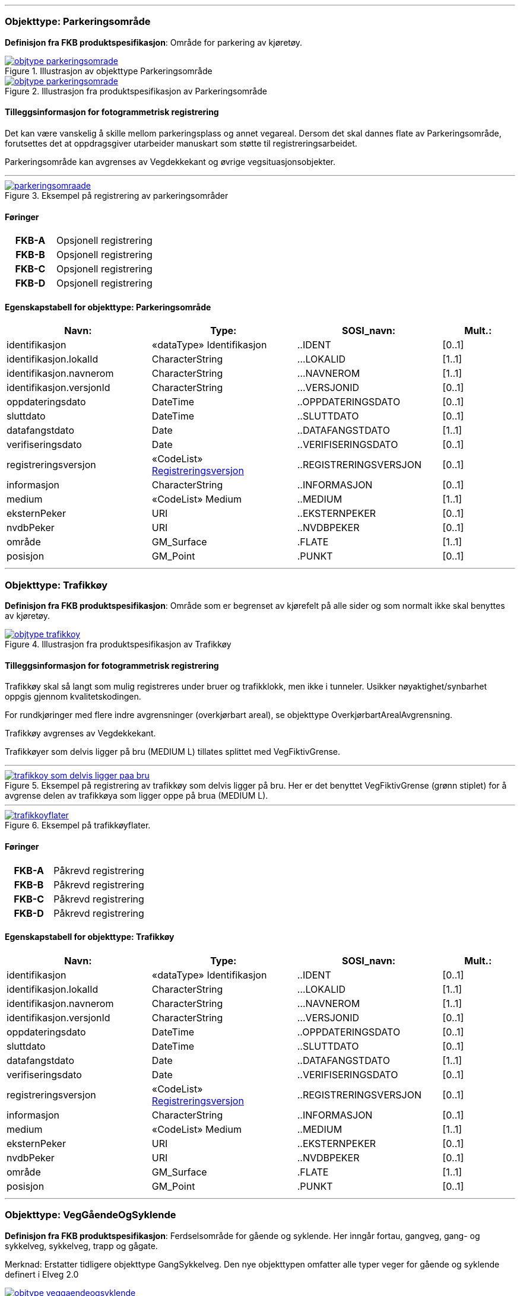  
<<<
'''
 
[[parkeringsområde]]
=== Objekttype: Parkeringsområde
*Definisjon fra FKB produktspesifikasjon*: Omr&#229;de for parkering av kj&#248;ret&#248;y.
 
 
.Illustrasjon av objekttype Parkeringsområde
image::http://skjema.geonorge.no/SOSI/produktspesifikasjon/FKB-Veg/5.0/figurer/objtype_parkeringsomrade.png[link=http://skjema.geonorge.no/SOSI/produktspesifikasjon/FKB-Veg/5.0/figurer/objtype_parkeringsomrade.png, Alt="Illustrasjon av objekttype: Parkeringsområde"]
 
 
.Illustrasjon fra produktspesifikasjon av Parkeringsområde
image::http://skjema.geonorge.no/SOSI/produktspesifikasjon/FKB-Veg/5.0/figurer/objtype_parkeringsomrade.png[link=http://skjema.geonorge.no/SOSI/produktspesifikasjon/FKB-Veg/5.0/figurer/objtype_parkeringsomrade.png, Alt="Illustrasjon fra produktspesifikasjon: Parkeringsområde"]
 
 
[discrete]
==== Tilleggsinformasjon for fotogrammetrisk registrering
Det kan v&#230;re vanskelig &#229; skille mellom parkeringsplass og annet vegareal. Dersom det skal dannes flate av Parkeringsomr&#229;de, forutsettes det at oppdragsgiver utarbeider manuskart som st&#248;tte til registreringsarbeidet. 


Parkeringsomr&#229;de kan avgrenses av Vegdekkekant og &#248;vrige vegsituasjonsobjekter. 



 
 
'''
.Eksempel på registrering av parkeringsområder
image::figurer/parkeringsomraade.png[link=figurer/parkeringsomraade.png, Alt="Eksempel på registrering av parkeringsområder"]
 
 
 
[discrete]
==== Føringer
[cols="h,2"]
|===
|FKB-A
|Opsjonell registrering
 
|FKB-B
|Opsjonell registrering
 
|FKB-C
|Opsjonell registrering
 
|FKB-D
|Opsjonell registrering
 
|===
 
 
<<<
 
[discrete]
==== Egenskapstabell for objekttype: Parkeringsområde
[cols="20,20,20,10", options="header"]
|===
|*Navn:* 
|*Type:* 
|*SOSI_navn:* 
|*Mult.:* 
 
|identifikasjon
|«dataType» Identifikasjon
|..IDENT
|[0..1]
 
|identifikasjon.lokalId
|CharacterString
|...LOKALID
|[1..1]
 
|identifikasjon.navnerom
|CharacterString
|...NAVNEROM
|[1..1]
 
|identifikasjon.versjonId
|CharacterString
|...VERSJONID
|[0..1]
 
|oppdateringsdato
|DateTime
|..OPPDATERINGSDATO
|[0..1]
 
|sluttdato
|DateTime
|..SLUTTDATO
|[0..1]
 
|datafangstdato
|Date
|..DATAFANGSTDATO
|[1..1]
 
|verifiseringsdato
|Date
|..VERIFISERINGSDATO
|[0..1]
 
|registreringsversjon
| «CodeList»  https://register.geonorge.no/sosi-kodelister/fkb/generell/5.0/registreringsversjon[Registreringsversjon, window = _blank]
|..REGISTRERINGSVERSJON
|[0..1]
 
|informasjon
|CharacterString
|..INFORMASJON
|[0..1]
 
|medium
|«CodeList» Medium
|..MEDIUM
|[1..1]
 
|eksternPeker
|URI
|..EKSTERNPEKER
|[0..1]
 
|nvdbPeker
|URI
|..NVDBPEKER
|[0..1]
 
|område
|GM_Surface
|.FLATE
|[1..1]
 
|posisjon
|GM_Point
|.PUNKT
|[0..1]
 
|===
 
<<<
'''
 
[[trafikkøy]]
=== Objekttype: Trafikkøy
*Definisjon fra FKB produktspesifikasjon*: Omr&#229;de som er begrenset av kj&#248;refelt p&#229; alle sider og som normalt ikke skal benyttes av kj&#248;ret&#248;y.
 
 
.Illustrasjon fra produktspesifikasjon av Trafikkøy
image::http://skjema.geonorge.no/SOSI/produktspesifikasjon/FKB-Veg/5.0/figurer/objtype_trafikkoy.png[link=http://skjema.geonorge.no/SOSI/produktspesifikasjon/FKB-Veg/5.0/figurer/objtype_trafikkoy.png, Alt="Illustrasjon fra produktspesifikasjon: Trafikkøy"]
 
 
[discrete]
==== Tilleggsinformasjon for fotogrammetrisk registrering
Trafikk&#248;y skal s&#229; langt som mulig registreres under bruer og trafikklokk, men ikke i tunneler. Usikker n&#248;yaktighet/synbarhet oppgis gjennom kvalitetskodingen.

For rundkj&#248;ringer med flere indre avgrensninger (overkj&#248;rbart areal), se objekttype Overkj&#248;rbartArealAvgrensning.

Trafikk&#248;y avgrenses av Vegdekkekant. 

Trafikk&#248;yer som delvis ligger p&#229; bru (MEDIUM L) tillates splittet med VegFiktivGrense.
 
 
'''
.Eksempel på registrering av trafikkøy som delvis ligger på bru. Her er det benyttet VegFiktivGrense (grønn stiplet) for å avgrense delen av trafikkøya som ligger oppe på brua (MEDIUM L).  
image::figurer/trafikkoy_som_delvis_ligger_paa_bru.png[link=figurer/trafikkoy_som_delvis_ligger_paa_bru.png, Alt="Eksempel på registrering av trafikkøy som delvis ligger på bru. Her er det benyttet VegFiktivGrense (grønn stiplet) for å avgrense delen av trafikkøya som ligger oppe på brua (MEDIUM L).  "]
 
 
'''
.Eksempel på trafikkøyflater.
image::figurer/trafikkoyflater.png[link=figurer/trafikkoyflater.png, Alt="Eksempel på trafikkøyflater."]
 
 
 
[discrete]
==== Føringer
[cols="h,2"]
|===
|FKB-A
|Påkrevd registrering
 
|FKB-B
|Påkrevd registrering
 
|FKB-C
|Påkrevd registrering
 
|FKB-D
|Påkrevd registrering
 
|===
 
 
<<<
 
[discrete]
==== Egenskapstabell for objekttype: Trafikkøy
[cols="20,20,20,10", options="header"]
|===
|*Navn:* 
|*Type:* 
|*SOSI_navn:* 
|*Mult.:* 
 
|identifikasjon
|«dataType» Identifikasjon
|..IDENT
|[0..1]
 
|identifikasjon.lokalId
|CharacterString
|...LOKALID
|[1..1]
 
|identifikasjon.navnerom
|CharacterString
|...NAVNEROM
|[1..1]
 
|identifikasjon.versjonId
|CharacterString
|...VERSJONID
|[0..1]
 
|oppdateringsdato
|DateTime
|..OPPDATERINGSDATO
|[0..1]
 
|sluttdato
|DateTime
|..SLUTTDATO
|[0..1]
 
|datafangstdato
|Date
|..DATAFANGSTDATO
|[1..1]
 
|verifiseringsdato
|Date
|..VERIFISERINGSDATO
|[0..1]
 
|registreringsversjon
| «CodeList»  https://register.geonorge.no/sosi-kodelister/fkb/generell/5.0/registreringsversjon[Registreringsversjon, window = _blank]
|..REGISTRERINGSVERSJON
|[0..1]
 
|informasjon
|CharacterString
|..INFORMASJON
|[0..1]
 
|medium
|«CodeList» Medium
|..MEDIUM
|[1..1]
 
|eksternPeker
|URI
|..EKSTERNPEKER
|[0..1]
 
|nvdbPeker
|URI
|..NVDBPEKER
|[0..1]
 
|område
|GM_Surface
|.FLATE
|[1..1]
 
|posisjon
|GM_Point
|.PUNKT
|[0..1]
 
|===
 
<<<
'''
 
[[veggåendeogsyklende]]
=== Objekttype: VegGåendeOgSyklende
*Definisjon fra FKB produktspesifikasjon*: Ferdselsomr&#229;de for g&#229;ende og syklende. Her inng&#229;r fortau, gangveg, gang- og sykkelveg, sykkelveg, trapp og g&#229;gate.

Merknad:
Erstatter tidligere objekttype GangSykkelveg. Den nye objekttypen omfatter alle typer veger for g&#229;ende og syklende definert i Elveg 2.0
 
 
.Illustrasjon fra produktspesifikasjon av VegGåendeOgSyklende
image::http://skjema.geonorge.no/SOSI/produktspesifikasjon/FKB-Veg/5.0/figurer/objtype_veggaendeogsyklende.png[link=http://skjema.geonorge.no/SOSI/produktspesifikasjon/FKB-Veg/5.0/figurer/objtype_veggaendeogsyklende.png, Alt="Illustrasjon fra produktspesifikasjon: VegGåendeOgSyklende"]
 
 
[discrete]
==== Tilleggsinformasjon for fotogrammetrisk registrering
Benyttes ogs&#229; for tydelig opparbeida sammenhengende Gang/sykkelveger uten direkte tilknytning til kj&#248;reveg 

Ved fotogrammetrisk kartlegging kan det v&#230;re vanskelig &#229; se forskjell p&#229; GangSykkelveg, fortau, gangveg og annet vegareal. Veglenke fra Elveg skal benyttes som manus for registrering av VegG&#229;endeOgSyklende.  Det presiseres at flate VegG&#229;endeOgSyklende skal deles der det er forskjellig bruk av vegen. B&#229;de n&#229;r de er skilt med kantstein/niv&#229; og n&#229;r de kun er skilt med oppmerking. Klassifisering av typeveg i Elveg er styrende for tolkningen. For typeveg-inndeling, se figur 16 i dette dokumentet.

GangSykkelveg kan v&#230;re fremkommelige for kj&#248;ret&#248;y men er ikke &#229;pen for annet enn kj&#248;ring for ”teknisk vedlikehold”, kj&#248;ring til eiendommene og evt n&#248;dhjelpskj&#248;ring. 

Dersom g&#229;gate, gangveg eller fortau g&#229;r helt inn til husvegg benyttes VegAnnenAvgrensning som lukkelinjer ved flatedanning. 

VegG&#229;endeOgSyklende skal registreres under bruer og trafikklokk. Usikker n&#248;yaktighet/synbarhet oppgis gjennom kvalitetskodingen. VegG&#229;endeOgSyklende i tunnel registreres ikke fotogrammetrisk, men kan legges inn i FKB-Veg fra andre datakilder og kodes da med Medium U. 

VegG&#229;endeOgSyklende (FLATE) kan avgrenses av Vegdekkekant, og &#248;vrige objekttyper som kan avgrense vegflata.

Kodeliste for egenskapen typeveg finnes p&#229; https://register.geonorge.no/sosi-kodelister/fkb/veg/5.0.
 
 
'''
.Eksempel på registrering av gågate som går mot bygning/husvegg. Egenskap Typeveg tilhører Elveg.
image::figurer/gaagate_eksempel_paa_registrering.png[link=figurer/gaagate_eksempel_paa_registrering.png, Alt="Eksempel på registrering av gågate som går mot bygning/husvegg. Egenskap Typeveg tilhører Elveg."]
 
 
'''
.Eksempel på registrering av gang- og sykkelveg. Egenskap Typeveg tilhører Elveg.  
image::figurer/gang_og_sykkelveg_eksempel_paa_registrering.png[link=figurer/gang_og_sykkelveg_eksempel_paa_registrering.png, Alt="Eksempel på registrering av gang- og sykkelveg. Egenskap Typeveg tilhører Elveg.  "]
 
 
'''
.Eksempel på registrering av Gang- og Sykkelveg langs veg.
image::figurer/gangsykkelveg_langs_veg.png[link=figurer/gangsykkelveg_langs_veg.png, Alt="Eksempel på registrering av Gang- og Sykkelveg langs veg."]
 
 
'''
.Eksempel på registrering av Gang- og Sykkelveg og Fortau langs veg.
image::figurer/gangsykkelveg_og_fortau_langs_veg.png[link=figurer/gangsykkelveg_og_fortau_langs_veg.png, Alt="Eksempel på registrering av Gang- og Sykkelveg og Fortau langs veg."]
 
 
'''
.Eksempel på registrering av flater for gående og syklende med fysisk skille (oftest skrånende kantstein) mellom de syklende og gående. På bildet opphører det fysiske skillet de siste meterne i sør og derfor bytter også avgrensingslinjen mellom flatene objekttype (fra Vegdekkekant til VegFiktivGrense)
image::figurer/registrering_sykkelveg_gangveg_flater.png[link=figurer/registrering_sykkelveg_gangveg_flater.png, Alt="Eksempel på registrering av flater for gående og syklende med fysisk skille (oftest skrånende kantstein) mellom de syklende og gående. På bildet opphører det fysiske skillet de siste meterne i sør og derfor bytter også avgrensingslinjen mellom flatene objekttype (fra Vegdekkekant til VegFiktivGrense)"]
 
 
'''
.Eksempel på registrering av trapp i forbindelse med VegGåendeOgSyklende. I forbindelse med trapp skal vegflaten deles opp vha VegFiktivGrense. Høyden på vegdekkekanten skal følge trappeforløpet. Egenskap Typeveg tilhører Elveg.  
image::figurer/trapp_eksempel_paa_registrering.png[link=figurer/trapp_eksempel_paa_registrering.png, Alt="Eksempel på registrering av trapp i forbindelse med VegGåendeOgSyklende. I forbindelse med trapp skal vegflaten deles opp vha VegFiktivGrense. Høyden på vegdekkekanten skal følge trappeforløpet. Egenskap Typeveg tilhører Elveg.  "]
 
 
'''
.Eksempel på registrering av fortau som går mot bygning/husvegg. Egenskap Typeveg tilhører Elveg.
image::figurer/veggaendeogsyklende.png[link=figurer/veggaendeogsyklende.png, Alt="Eksempel på registrering av fortau som går mot bygning/husvegg. Egenskap Typeveg tilhører Elveg."]
 
 
'''
.Eksemplet viser andre objekttyper og hvordan forrige bilde med flater og avgrensningslinjer henger sammen med veglenkene i Elveg.
image::figurer/veglenker.png[link=figurer/veglenker.png, Alt="Eksemplet viser andre objekttyper og hvordan forrige bilde med flater og avgrensningslinjer henger sammen med veglenkene i Elveg."]
 
 
 
[discrete]
==== Føringer
[cols="h,2"]
|===
|FKB-A
|Påkrevd registrering
 
|FKB-B
|Påkrevd registrering
 
|FKB-C
|Påkrevd registrering
 
|FKB-D
|Påkrevd registrering
 
|FKB grunnrissreferanse
|Inne i flaten
 
|FKB høydereferanse
|Vegdekke
 
|===
 
 
<<<
 
[discrete]
==== Egenskapstabell for objekttype: VegGåendeOgSyklende
[cols="20,20,20,10", options="header"]
|===
|*Navn:* 
|*Type:* 
|*SOSI_navn:* 
|*Mult.:* 
 
|identifikasjon
|«dataType» Identifikasjon
|..IDENT
|[0..1]
 
|identifikasjon.lokalId
|CharacterString
|...LOKALID
|[1..1]
 
|identifikasjon.navnerom
|CharacterString
|...NAVNEROM
|[1..1]
 
|identifikasjon.versjonId
|CharacterString
|...VERSJONID
|[0..1]
 
|oppdateringsdato
|DateTime
|..OPPDATERINGSDATO
|[0..1]
 
|sluttdato
|DateTime
|..SLUTTDATO
|[0..1]
 
|datafangstdato
|Date
|..DATAFANGSTDATO
|[1..1]
 
|verifiseringsdato
|Date
|..VERIFISERINGSDATO
|[0..1]
 
|registreringsversjon
| «CodeList»  https://register.geonorge.no/sosi-kodelister/fkb/generell/5.0/registreringsversjon[Registreringsversjon, window = _blank]
|..REGISTRERINGSVERSJON
|[0..1]
 
|informasjon
|CharacterString
|..INFORMASJON
|[0..1]
 
|medium
|«CodeList» Medium
|..MEDIUM
|[1..1]
 
|eksternPeker
|URI
|..EKSTERNPEKER
|[0..1]
 
|område
|GM_Surface
|.FLATE
|[1..1]
 
|posisjon
|GM_Point
|.PUNKT
|[0..1]
 
|typeveg
| «CodeList»  https://register.geonorge.no/sosi-kodelister/fkb/veg/5.0/typeveggaendeogsyklende[TypevegGåendeOgSyklende, window = _blank]
|..TYPEVEG
|[1..1]
 
|vegsystemreferanse
|«dataType» Vegsystemreferanse
|..VEGSYSTEMREFERANSE
|[0..1]
 
|vegsystemreferanse.vegsystem
|«dataType» Vegsystem
|...VEGSYSTEM
|[1..1]
 
|vegsystemreferanse.vegsystem.vegkategori
|«CodeList» Vegkategori
|....VEGKATEGORI
|[1..1]
 
|vegsystemreferanse.vegsystem.vegfase
|«CodeList» Vegfase
|....VEGFASE
|[1..1]
 
|vegsystemreferanse.vegsystem.vegnummer
|«dataType» Integer
|....VEGNUMMER
|[0..1]
 
|vegOverVeg
|«» Boolean
|..VEGOVERVEG
|[1..1]
 
|===
 
<<<
'''
 
[[vegkjørende]]
=== Objekttype: VegKjørende
*Definisjon fra FKB produktspesifikasjon*: Ferdselsomr&#229;de for motorisert trafikk. Her inng&#229;r gatetun, enkel bilveg, kanalisert bilveg, rundkj&#248;ring og rampe.
 
 
.Illustrasjon fra produktspesifikasjon av VegKjørende
image::http://skjema.geonorge.no/SOSI/produktspesifikasjon/FKB-Veg/5.0/figurer/objtype_vegkjorende.png[link=http://skjema.geonorge.no/SOSI/produktspesifikasjon/FKB-Veg/5.0/figurer/objtype_vegkjorende.png, Alt="Illustrasjon fra produktspesifikasjon: VegKjørende"]
 
 
[discrete]
==== Tilleggsinformasjon for fotogrammetrisk registrering
VegKj&#248;rende skal registreres for europa-, riks-, fylkes-, kommunal-, skogsbil- og privatveg som oppfyller minst et av disse kriteriene: 

- Vegen er lenger enn 50 meter 
- Vegen er gjennomkj&#248;rbar (knytter vegnettet sammen) 

VegKj&#248;rende skal registreres under bruer og trafikklokk. Usikker n&#248;yaktighet/ synbarhet oppgis gjennom kvalitetskodingen. Veg i tunnel registreres ikke fotogrammetrisk, men kan legges inn i FKB-Veg fra andre datakilder og kodes da med Medium U.
Egenskap typeveg i Elveg skal benyttes som manus for, og v&#230;re styrende for koding av vegkanter og flater i FKB-Veg. Enhver endring av geometri og egenskap typeveg i Elveg eller FKB-TraktorvegSti skal f&#248;lges opp med konsekvensretting av vegkanter og flater i FKB-Veg. Det er alltid senterlinjegeometri i Elveg og FKB-TraktorvegSti som skal v&#230;re f&#248;rende for innhold og koding av vegkanter og vegflater i FKB-Veg, ikke omvendt. 

I Elveg kan det ligge eksisterende veglenker som ikke oppfyller kriteriene for etablering av VegKj&#248;rende (flate), for eksempel at de er kortere enn minstem&#229;l. I slike tilfeller er det ikke krav om etablering av vegflate i FKB-Veg, unntatt der veglenke blir endret eller geometriforbedret. Disse skal alltid konsekvensrettes (med vegflate og tilh&#248;rende avgrensningslinjer), selv om de er under 50 meter. Det tolereres inntil +/- 10 meter avvik mellom Elveg og FKB-Veg i forbindelse med avslutning av veglenker inn p&#229; g&#229;rdsplasser o.l.

VegKj&#248;rende skal registreres fram til g&#229;rdsplass/g&#229;rdstun hvor vegarealet videre beskrives av objekttype AnnetVegarealAvgrensning.

VegKj&#248;rende skal ikke registreres over &#229;pne vegareal avgrenset av AnnetVegarealAvgrensning, med mindre det faktisk g&#229;r en veg med unike adresser over omr&#229;det.

Se under for figurer som viser de forskjellige situasjonene som er nevnt over.

VegKj&#248;rende (flate) kan avgrenses av Vegdekkekant,  VegAnnenAvgrensning eller VegFiktivGrense. Vegflatene skal deles der VREF-koding endres, eller oftere. For kommunale og private veger samt skogsbilveier deles vegflatene opp etter vegkategori (K, P eller S), ikke vegnummer.

Merknader:

- Egenskapen VEGNUMMER p&#229;f&#248;res alle ERF-veger

- Egenskapen VEGOVERVEG benyttes der man har to eller flere veger over hverandre og alle har MEDIUM L (forekommer ved store trafikkmaskiner). Verdi JA benyttes for vegen som ligger &#248;verst. Denne egenskapen benyttes for &#229; styre hvilke flater som skal tegnes &#248;verst (prioritet).

Kodeliste for egenskapen typeveg finnes p&#229; https://register.geonorge.no/sosi-kodelister/fkb/veg/5.0.
 
 
'''
.Eksempel på godkjent avvik (under 10m) mellom Elveg (grønt) og FKB-Veg (flate med skravur). Det er ikke krav om å slette del av vegflaten som strekker seg lenger enn veglenka.  
image::figurer/godkjent_avvik_under_10meter_mellom_fkb_elveg_og_fkb_veg__ikke_krav_om_sletting_av_vegflate_som_strekker_seg_lenger_enn_veglenka.png[link=figurer/godkjent_avvik_under_10meter_mellom_fkb_elveg_og_fkb_veg__ikke_krav_om_sletting_av_vegflate_som_strekker_seg_lenger_enn_veglenka.png, Alt="Eksempel på godkjent avvik (under 10m) mellom Elveg (grønt) og FKB-Veg (flate med skravur). Det er ikke krav om å slette del av vegflaten som strekker seg lenger enn veglenka.  "]
 
 
'''
.Eksempel på godkjent avvik (under 10m) mellom Elveg (grønt) og FKB-Veg (flate med skravur). Det er ikke krav om å danne vegflate helt ut til enden av veglenka.  
image::figurer/godkjent_avvik_under_10meter_mellom_fkb_elveg_og_fkb_veg__ikke_krav_om_vegflatedanning_til_ende_av_veglenke.png[link=figurer/godkjent_avvik_under_10meter_mellom_fkb_elveg_og_fkb_veg__ikke_krav_om_vegflatedanning_til_ende_av_veglenke.png, Alt="Eksempel på godkjent avvik (under 10m) mellom Elveg (grønt) og FKB-Veg (flate med skravur). Det er ikke krav om å danne vegflate helt ut til enden av veglenka.  "]
 
 
'''
.Eksempel på feilaktig registrert objekttype VegKjørende i forbindelse med gårdstun til venstre (rød avgrensing) og korrekt registrering til høyre (NB! Bildet til høyre viser overkonstruksjon av objekttypen AnneVegarealAvgrensning!). Veglenke fra Elveg skal benyttes som støtte i konstruksjonsarbeidet.    
image::figurer/vegkjorende_gaardstun_feil_og_korrekt.png[link=figurer/vegkjorende_gaardstun_feil_og_korrekt.png, Alt="Eksempel på feilaktig registrert objekttype VegKjørende i forbindelse med gårdstun til venstre (rød avgrensing) og korrekt registrering til høyre (NB! Bildet til høyre viser overkonstruksjon av objekttypen AnneVegarealAvgrensning!). Veglenke fra Elveg skal benyttes som støtte i konstruksjonsarbeidet.    "]
 
 
'''
.Eksempel på registrering av VegKjørende i forbindelse med fergeleie. Veglenke fra Elveg er her korrekt benyttet som manus for avgrensing av vegflatene.  
image::figurer/vegkjorende_i_forbindelse_med_fergeleie.png[link=figurer/vegkjorende_i_forbindelse_med_fergeleie.png, Alt="Eksempel på registrering av VegKjørende i forbindelse med fergeleie. Veglenke fra Elveg er her korrekt benyttet som manus for avgrensing av vegflatene.  "]
 
 
'''
.Eksempel på registrering av VegKjørende i forbindelse med et mindre fergeleie. Veglenke fra Elveg er her korrekt benyttet som manus for avgrensing av vegflatene.
image::figurer/vegkjorende_i_forbindelse_med_mindre_fergeleie.png[link=figurer/vegkjorende_i_forbindelse_med_mindre_fergeleie.png, Alt="Eksempel på registrering av VegKjørende i forbindelse med et mindre fergeleie. Veglenke fra Elveg er her korrekt benyttet som manus for avgrensing av vegflatene."]
 
 
'''
.Eksempel på feilaktig registrert VegKjørende i forbindelse med VegAnnenAvgrensning til venstre (rød med skravur) og korrekt registrering til høyre. Veglenke fra Elveg skal benyttes som støtte i konstruksjonsarbeidet.  
image::figurer/vegkjorende_i_forbindelse_med_vegannenavgrensning_feil_og_korrekt.png[link=figurer/vegkjorende_i_forbindelse_med_vegannenavgrensning_feil_og_korrekt.png, Alt="Eksempel på feilaktig registrert VegKjørende i forbindelse med VegAnnenAvgrensning til venstre (rød med skravur) og korrekt registrering til høyre. Veglenke fra Elveg skal benyttes som støtte i konstruksjonsarbeidet.  "]
 
 
'''
.Eksempelet viser en Veglenke (rødt) i Elveg som er kortere enn 50 m som ikke skal slettes (selv om den ikke oppfyller kriteriene for fotogrammetrisk registrering) ettersom vegen fortsatt eksisterer og er kjørbar i bildene. I dette tilfellet skal det ikke registreres vegflate i FKB-Veg (inkonsistens mot Elveg tolereres).
image::figurer/veglenke_i_fkb_elveg_kortere_enn_50meter_som_ikke_skal_slettes_fordi_veg_eksisterer_og_er_kjorbar.png[link=figurer/veglenke_i_fkb_elveg_kortere_enn_50meter_som_ikke_skal_slettes_fordi_veg_eksisterer_og_er_kjorbar.png, Alt="Eksempelet viser en Veglenke (rødt) i Elveg som er kortere enn 50 m som ikke skal slettes (selv om den ikke oppfyller kriteriene for fotogrammetrisk registrering) ettersom vegen fortsatt eksisterer og er kjørbar i bildene. I dette tilfellet skal det ikke registreres vegflate i FKB-Veg (inkonsistens mot Elveg tolereres)."]
 
 
 
[discrete]
==== Føringer
[cols="h,2"]
|===
|FKB-A
|Påkrevd registrering
 
|FKB-B
|Påkrevd registrering
 
|FKB-C
|Påkrevd registrering
 
|FKB-D
|Påkrevd registrering
 
|FKB grunnrissreferanse
|Representasjonspunktet skal ligge inne i vegflaten
 
|FKB høydereferanse
|Vegbane
 
|FKB registreringsmetode
|Enkeltpunkt
 
|===
 
 
<<<
 
[discrete]
==== Egenskapstabell for objekttype: VegKjørende
[cols="20,20,20,10", options="header"]
|===
|*Navn:* 
|*Type:* 
|*SOSI_navn:* 
|*Mult.:* 
 
|identifikasjon
|«dataType» Identifikasjon
|..IDENT
|[0..1]
 
|identifikasjon.lokalId
|CharacterString
|...LOKALID
|[1..1]
 
|identifikasjon.navnerom
|CharacterString
|...NAVNEROM
|[1..1]
 
|identifikasjon.versjonId
|CharacterString
|...VERSJONID
|[0..1]
 
|oppdateringsdato
|DateTime
|..OPPDATERINGSDATO
|[0..1]
 
|sluttdato
|DateTime
|..SLUTTDATO
|[0..1]
 
|datafangstdato
|Date
|..DATAFANGSTDATO
|[1..1]
 
|verifiseringsdato
|Date
|..VERIFISERINGSDATO
|[0..1]
 
|registreringsversjon
| «CodeList»  https://register.geonorge.no/sosi-kodelister/fkb/generell/5.0/registreringsversjon[Registreringsversjon, window = _blank]
|..REGISTRERINGSVERSJON
|[0..1]
 
|informasjon
|CharacterString
|..INFORMASJON
|[0..1]
 
|medium
|«CodeList» Medium
|..MEDIUM
|[1..1]
 
|eksternPeker
|URI
|..EKSTERNPEKER
|[0..1]
 
|område
|GM_Surface
|.FLATE
|[1..1]
 
|posisjon
|GM_Point
|.PUNKT
|[0..1]
 
|typeveg
| «CodeList»  https://register.geonorge.no/sosi-kodelister/fkb/veg/5.0/typevegkjorende[TypevegKjørende, window = _blank]
|..TYPEVEG
|[0..1]
 
|vegsystemreferanse
|«dataType» Vegsystemreferanse
|..VEGSYSTEMREFERANSE
|[1..1]
 
|vegsystemreferanse.vegsystem
|«dataType» Vegsystem
|...VEGSYSTEM
|[1..1]
 
|vegsystemreferanse.vegsystem.vegkategori
|«CodeList» Vegkategori
|....VEGKATEGORI
|[1..1]
 
|vegsystemreferanse.vegsystem.vegfase
|«CodeList» Vegfase
|....VEGFASE
|[1..1]
 
|vegsystemreferanse.vegsystem.vegnummer
|«dataType» Integer
|....VEGNUMMER
|[0..1]
 
|vegOverVeg
|«» Boolean
|..VEGOVERVEG
|[1..1]
 
|===
 
<<<
'''
 
[[vegannenavgrensning]]
=== Objekttype: VegAnnenAvgrensning
*Definisjon fra FKB produktspesifikasjon*: Reell eller fiktiv avgrensing som avgrenser veg mot privat avkj&#248;rsel, eller annet vegareal som ligger i tilknytning til vegen. 

Merknad:
Eksempler p&#229; annet vegareal er &#229;pne parkeringsplasser, industriomr&#229;der, bygninger og g&#229;rdsplasser. Her inng&#229;r ogs&#229; tildligere objekttype VegkantAnnetVegareal og VegkantAvkj&#248;rsel.
 
 
.Illustrasjon fra produktspesifikasjon av VegAnnenAvgrensning
image::http://skjema.geonorge.no/SOSI/produktspesifikasjon/FKB-Veg/5.0/figurer/objtype_vegannenavgrensning.png[link=http://skjema.geonorge.no/SOSI/produktspesifikasjon/FKB-Veg/5.0/figurer/objtype_vegannenavgrensning.png, Alt="Illustrasjon fra produktspesifikasjon: VegAnnenAvgrensning"]
 
 
[discrete]
==== Tilleggsinformasjon for fotogrammetrisk registrering
Skal benyttes i f&#248;lgende tilfeller:

- Avgrensing av privat avkj&#248;rsel mot veg

- Ved forlengelse av vegkant tvers over andre avkj&#248;ringer (for eksempel traktorveger)

- Ved forlengelse av vegkant over &#229;pne arealer, som parkeringsplasser langs vegen, industriomr&#229;der og g&#229;rdsplasser

- Endeavgrensning av blindveger

Objekttype VegAnnenAvgrensning kan ogs&#229; benyttes for avgrensning av for eksempel fortau og g&#229;gater som g&#229;r helt inntil husvegg (for eksempel Karl Johans gate). I forbindelse med fotogrammetrisk ajourf&#248;ring skal ikke VegAnnenAvgrensning under bygning endres hvis ikke det har skjedd en tydelig fysisk endring p&#229; bygningen. Denne typen avgrensninger er oftest lagt inn administrativt.

VegAnnenAvgrensning er aldri representert i mer enn en flate, alts&#229; vegflate p&#229; kun en side av avgrensningen.

Merknad: Der det er naturlig lages nodepunkt til de andre objekttypene i vegsituasjon. Nodepunktene etableres i 3D der dette er naturlig. 



 
 
'''
.Eksempler på registrering av VegAnnenAvgrensning (tegnet med røde streker).  
image::figurer/vegannenavgrensning.png[link=figurer/vegannenavgrensning.png, Alt="Eksempler på registrering av VegAnnenAvgrensning (tegnet med røde streker).  "]
 
 
'''
.Eksempel på registrering av objekttype VegAnnenAvgrensning i forbindelse med fortau som går inn under bygningen
image::figurer/vegannenavgrensning_fortau.png[link=figurer/vegannenavgrensning_fortau.png, Alt="Eksempel på registrering av objekttype VegAnnenAvgrensning i forbindelse med fortau som går inn under bygningen"]
 
 
'''
.Eksempel på registrering av objekttype VegAnnenAvgrensning i forbindelse med gågate
image::figurer/vegannenavgrensning_gaagate.png[link=figurer/vegannenavgrensning_gaagate.png, Alt="Eksempel på registrering av objekttype VegAnnenAvgrensning i forbindelse med gågate"]
 
 
'''
.Eksempel på registrering av objekttype VegAnnenAvgrensning i forbindelse med parkering langs vegen
image::figurer/vegannenavgrensning_parkering_busslomme.png[link=figurer/vegannenavgrensning_parkering_busslomme.png, Alt="Eksempel på registrering av objekttype VegAnnenAvgrensning i forbindelse med parkering langs vegen"]
 
 
 
[discrete]
==== Føringer
[cols="h,2"]
|===
|FKB-A
|Påkrevd registrering
 
|FKB-B
|Påkrevd registrering
 
|FKB-C
|Påkrevd registrering
 
|FKB-D
|Påkrevd registrering
 
|FKB grunnrissreferanse
|Forlengelse av Vegdekkekant mot annet vegareal
 
|FKB høydereferanse
|Vegdekke
 
|FKB registreringsmetode
|Enkeltpunkt i sekvens
 
|===
 
 
<<<
 
[discrete]
==== Egenskapstabell for objekttype: VegAnnenAvgrensning
[cols="20,20,20,10", options="header"]
|===
|*Navn:* 
|*Type:* 
|*SOSI_navn:* 
|*Mult.:* 
 
|identifikasjon
|«dataType» Identifikasjon
|..IDENT
|[0..1]
 
|identifikasjon.lokalId
|CharacterString
|...LOKALID
|[1..1]
 
|identifikasjon.navnerom
|CharacterString
|...NAVNEROM
|[1..1]
 
|identifikasjon.versjonId
|CharacterString
|...VERSJONID
|[0..1]
 
|oppdateringsdato
|DateTime
|..OPPDATERINGSDATO
|[0..1]
 
|sluttdato
|DateTime
|..SLUTTDATO
|[0..1]
 
|datafangstdato
|Date
|..DATAFANGSTDATO
|[1..1]
 
|verifiseringsdato
|Date
|..VERIFISERINGSDATO
|[0..1]
 
|registreringsversjon
| «CodeList»  https://register.geonorge.no/sosi-kodelister/fkb/generell/5.0/registreringsversjon[Registreringsversjon, window = _blank]
|..REGISTRERINGSVERSJON
|[0..1]
 
|informasjon
|CharacterString
|..INFORMASJON
|[0..1]
 
|medium
|«CodeList» Medium
|..MEDIUM
|[1..1]
 
|eksternPeker
|URI
|..EKSTERNPEKER
|[0..1]
 
|kvalitet
|«dataType» Posisjonskvalitet
|..KVALITET
|[1..1]
 
|kvalitet.datafangstmetode
| «CodeList»  https://register.geonorge.no/sosi-kodelister/fkb/generell/5.0/datafangstmetode[Datafangstmetode, window = _blank]
|...DATAFANGSTMETODE
|[1..1]
 
|kvalitet.nøyaktighet
|Integer
|...NØYAKTIGHET
|[0..1]
 
|kvalitet.synbarhet
| «CodeList»  https://register.geonorge.no/sosi-kodelister/fkb/generell/5.0/synbarhet[Synbarhet, window = _blank]
|...SYNBARHET
|[0..1]
 
|kvalitet.datafangstmetodeHøyde
| «CodeList»  https://register.geonorge.no/sosi-kodelister/fkb/generell/5.0/datafangstmetode[Datafangstmetode, window = _blank]
|...DATAFANGSTMETODEHØYDE
|[0..1]
 
|kvalitet.nøyaktighetHøyde
|Integer
|...H-NØYAKTIGHET
|[0..1]
 
|grense
|GM_Curve
|.KURVE
|[1..1]
 
|===
 
<<<
'''
 
[[vegdekkekant]]
=== Objekttype: Vegdekkekant
*Definisjon fra FKB produktspesifikasjon*: avgrensning for alle typer flatedannede vegdekker. 

Merknad: Her inng&#229;r ogs&#229; tidligere Trafikk&#248;ykant, GangSykkelvegkant, Gangvegkant og AnnetVegarealAvgrensning som avgrenser tidligere bakkant fortau eller parkeringsomr&#229;deavgrensning
 
 
.Illustrasjon fra produktspesifikasjon av Vegdekkekant
image::http://skjema.geonorge.no/SOSI/produktspesifikasjon/FKB-Veg/5.0/figurer/objtype_vegdekkekant.png[link=http://skjema.geonorge.no/SOSI/produktspesifikasjon/FKB-Veg/5.0/figurer/objtype_vegdekkekant.png, Alt="Illustrasjon fra produktspesifikasjon: Vegdekkekant"]
 
 
[discrete]
==== Tilleggsinformasjon for fotogrammetrisk registrering
Objekttype Vegdekkekant skal benyttes for sidevegs avgrensning mot alle typer flater i FKB-Veg.
Trafikk&#248;ykant, Fortauskant, GangSykkelvegkant og Gangvegkant er utg&#229;tt som egne objekttyper og skal registreres som objekttype Vegdekkekant. I tillegg skal ogs&#229; avgrensning mot objekttype Parkeringsomr&#229;de og bakkant fortau registreres med Vegdekkekant (tidligere registrert med objekttype AnnetVegarealAvgrensning).

Vegdekkekant skal registreres fullstendig og sammenhengende. Usikker n&#248;yaktighet/synbarhet (under bruer, tett vegetasjon) oppgis gjennom kvalitetskodingen. Vegdekkekant i tunnel registreres ikke fotogrammetrisk, men kan legges inn i FKB-Veg fra andre datakilder og kodes da med Medium U.

Veldefinert Vegdekkekant skal kodes med Synbarhet 0. Krav til stedfestingsn&#248;yaktighet i grunnriss og h&#248;yde er angitt under kvalitetskrav i kapittel Datakvalitet.

Vegdekkekant som delvis er skjult av overliggende objekter eller skygge (typisk vegetasjon) skal kodes med Synbarhet 2.

Vegdekkekant som er helt skjult av overliggende objekter eller skygge (typisk tett vegetasjon eller bru) skal kodes med Synbarhet 3.

Vegdekkekant som er vanskelig &#229; definere presist i terrenget p&#229; grunn av manglende kontrast mot omgivelsene (typisk grusveg) skal kodes med Synbarhet 1.

For en mer fyldig beskrivelse av de forskjellige synbarhetskodene henvises det til https://register.geonorge.no/sosi-kodelister/fkb/generell/5.0/synbarhet.
 
Dersom b&#229;de Vegdekkekant, Kj&#248;rebanekant og Vegskulderkant skal registreres i et kartleggingsprosjekt, og det er umulig &#229; skille objekttypene fra hverandre i flybildene, skal disse objekttypene ha lik geometri.

Vegdekkekant rundt trafikk&#248;yer skal registreres fullstendig og sammenhengende.

Vegdekkekant kan v&#230;re med p&#229; &#229; avgrense vegflaten VegKj&#248;rende og VegG&#229;endeOgSyklende.

Merknad: Vegdekkekant skal etableres sammenhengende uansett tilst&#248;tende langsg&#229;ende objekter (f.eks. vegrekkverk, loddrett forst&#248;tningsmur eller gjerde).  Det skal etableres nodepunkt mellom Vegdekkekant og andre tilst&#248;tende vegsituasjonsobjekter. Nodepunktene etableres i 3D der dette er naturlig.

 
 
'''
.Eksempel på registrering av fortauskanter med Vegdekkekant (tegnet med rød strek)  
image::figurer/fortauskant.png[link=figurer/fortauskant.png, Alt="Eksempel på registrering av fortauskanter med Vegdekkekant (tegnet med rød strek)  "]
 
 
'''
.Eksempel på registrering av gang- og sykkelveger med Vegdekkekant (tegnet med rød strek)
image::figurer/gang_og_sykkelveg_med_vegdekkekant.png[link=figurer/gang_og_sykkelveg_med_vegdekkekant.png, Alt="Eksempel på registrering av gang- og sykkelveger med Vegdekkekant (tegnet med rød strek)"]
 
 
'''
.Eksempel på registrering av gangveger med objekttype Vegdekkekant (tegnet med rød strek), de stiplede linjene i bildet viser kun at vegdekkekanten er skjult i bildet (bak kantsteinen)
image::figurer/gangveg_med_vegdekkekant.png[link=figurer/gangveg_med_vegdekkekant.png, Alt="Eksempel på registrering av gangveger med objekttype Vegdekkekant (tegnet med rød strek), de stiplede linjene i bildet viser kun at vegdekkekanten er skjult i bildet (bak kantsteinen)"]
 
 
'''
.Eksempel på rulleskiløype med fast dekke som i utmarksområder registreres med Vegdekkekanter (gangveg).
image::figurer/rulleskiloype.png[link=figurer/rulleskiloype.png, Alt="Eksempel på rulleskiløype med fast dekke som i utmarksområder registreres med Vegdekkekanter (gangveg)."]
 
 
'''
.Eksempel på registrering av trafikkøyer med Vegdekkekant (tegnet med rød strek)
image::figurer/trafikkoy_med_vegdekkekant.png[link=figurer/trafikkoy_med_vegdekkekant.png, Alt="Eksempel på registrering av trafikkøyer med Vegdekkekant (tegnet med rød strek)"]
 
 
'''
.Eksempel på registrering av Vegdekkekant (rød strek). I dette tilfellet vil Vegskulderkant, Vegdekkekant og Kjørebanekant ha lik geometri i grunnriss og høyde (dersom opsjoner er bestilt).  
image::figurer/vegdekkekant__vegskulderkant_vegdekkekant_kjorbanekant_med_lik_geometri.png[link=figurer/vegdekkekant__vegskulderkant_vegdekkekant_kjorbanekant_med_lik_geometri.png, Alt="Eksempel på registrering av Vegdekkekant (rød strek). I dette tilfellet vil Vegskulderkant, Vegdekkekant og Kjørebanekant ha lik geometri i grunnriss og høyde (dersom opsjoner er bestilt).  "]
 
 
'''
.Eksempel på registrering av Vegdekkekant (asfaltkanten registreres – rød linje)
image::figurer/vegdekkekant_asfaltkant.png[link=figurer/vegdekkekant_asfaltkant.png, Alt="Eksempel på registrering av Vegdekkekant (asfaltkanten registreres – rød linje)"]
 
 
'''
.Eksempel på registrering av Vegdekkekant for grusveg  
image::figurer/vegdekkekant_for_grusveg.png[link=figurer/vegdekkekant_for_grusveg.png, Alt="Eksempel på registrering av Vegdekkekant for grusveg  "]
 
 
 
[discrete]
==== Føringer
[cols="h,2"]
|===
|FKB-A
|Påkrevd registrering
 
|FKB-B
|Påkrevd registrering
 
|FKB-C
|Påkrevd registrering
 
|FKB-D
|Påkrevd registrering
 
|FKB grunnrissreferanse
|For asfaltveger registreres asfaltkant. Dersom asfaltkanten ikke kan identifiseres, eller det ikke er asfaltdekke, benyttes kjørbanekanten eller kanten. For veger der asfalten eller grusen går helt ut til en kantstein, registreres fot kantstein.
 
|FKB høydereferanse
|Vegdekke
 
|FKB registreringsmetode
|Enkeltpunkt i sekvens
 
|===
 
 
<<<
 
[discrete]
==== Egenskapstabell for objekttype: Vegdekkekant
[cols="20,20,20,10", options="header"]
|===
|*Navn:* 
|*Type:* 
|*SOSI_navn:* 
|*Mult.:* 
 
|identifikasjon
|«dataType» Identifikasjon
|..IDENT
|[0..1]
 
|identifikasjon.lokalId
|CharacterString
|...LOKALID
|[1..1]
 
|identifikasjon.navnerom
|CharacterString
|...NAVNEROM
|[1..1]
 
|identifikasjon.versjonId
|CharacterString
|...VERSJONID
|[0..1]
 
|oppdateringsdato
|DateTime
|..OPPDATERINGSDATO
|[0..1]
 
|sluttdato
|DateTime
|..SLUTTDATO
|[0..1]
 
|datafangstdato
|Date
|..DATAFANGSTDATO
|[1..1]
 
|verifiseringsdato
|Date
|..VERIFISERINGSDATO
|[0..1]
 
|registreringsversjon
| «CodeList»  https://register.geonorge.no/sosi-kodelister/fkb/generell/5.0/registreringsversjon[Registreringsversjon, window = _blank]
|..REGISTRERINGSVERSJON
|[0..1]
 
|informasjon
|CharacterString
|..INFORMASJON
|[0..1]
 
|medium
|«CodeList» Medium
|..MEDIUM
|[1..1]
 
|eksternPeker
|URI
|..EKSTERNPEKER
|[0..1]
 
|kvalitet
|«dataType» Posisjonskvalitet
|..KVALITET
|[1..1]
 
|kvalitet.datafangstmetode
| «CodeList»  https://register.geonorge.no/sosi-kodelister/fkb/generell/5.0/datafangstmetode[Datafangstmetode, window = _blank]
|...DATAFANGSTMETODE
|[1..1]
 
|kvalitet.nøyaktighet
|Integer
|...NØYAKTIGHET
|[0..1]
 
|kvalitet.synbarhet
| «CodeList»  https://register.geonorge.no/sosi-kodelister/fkb/generell/5.0/synbarhet[Synbarhet, window = _blank]
|...SYNBARHET
|[0..1]
 
|kvalitet.datafangstmetodeHøyde
| «CodeList»  https://register.geonorge.no/sosi-kodelister/fkb/generell/5.0/datafangstmetode[Datafangstmetode, window = _blank]
|...DATAFANGSTMETODEHØYDE
|[0..1]
 
|kvalitet.nøyaktighetHøyde
|Integer
|...H-NØYAKTIGHET
|[0..1]
 
|grense
|GM_Curve
|.KURVE
|[1..1]
 
|høydereferanse
|«CodeList» Høydereferanse
|..HREF
|[1..1]
 
|===
 
<<<
'''
 
[[vegfiktivgrense]]
=== Objekttype: VegFiktivGrense
*Definisjon fra FKB produktspesifikasjon*: Fiktiv avgrensningslinje (lukkelinje) for vegflater.

Merknad:
VegFiktivGrense brukes for fiktive avgrensninger av vegflater. Objektene skal derfor avgrense to flater.
 
 
.Illustrasjon fra produktspesifikasjon av VegFiktivGrense
image::http://skjema.geonorge.no/SOSI/produktspesifikasjon/FKB-Veg/5.0/figurer/objtype_vegfiktivgrense.png[link=http://skjema.geonorge.no/SOSI/produktspesifikasjon/FKB-Veg/5.0/figurer/objtype_vegfiktivgrense.png, Alt="Illustrasjon fra produktspesifikasjon: VegFiktivGrense"]
 
 
[discrete]
==== Tilleggsinformasjon for fotogrammetrisk registrering
Skal benyttes i f&#248;lgende tilfeller:

- Avgrensning av flater med ulik vegnummer og medium

- Avgrensning av flater med forskjellige typeveg der ikke fysisk skille kan sees i bildene

- Oppdeling av vegflater i mer h&#229;ndterbare/kortere flater

- Oppdeling av flater der avgrensningen mellom vegflatene best&#229;r av kun oppmerking, for eksempel mellom gang- og sykkelareal p&#229; en oppmerket og oppdelt gang- og sykkelveg (sammenfaller i grunnriss og h&#248;yde med vegoppmerking)

Det presiseres at VegFiktivGrense ogs&#229; skal brukes i avgrensning mellom VegKj&#248;rende og VegG&#229;endeOgSyklende (typeveg fortau) mot avkj&#248;rsler.

Objekttype VegFiktivGrense tegnes normalt ikke ut p&#229; kart, men trengs for etablering av flater. Oftest er det ingen synlig linje i terrenget.

VegFiktivGrense skal ved fotogrammetrisk registrering alltid v&#230;re representert i to flater.

VegFiktivGrense kan v&#230;re med p&#229; &#229; avgrense b&#229;de flatene for objekttypene VegKj&#248;rende og VegG&#229;endeOgSyklende.

Merknad: Der det er naturlig lages nodepunkt til de andre objekttypene i vegsituasjon. Nodepunktene etableres i 3D der dette er naturlig. 



 
 
'''
.Eksempel på riktig registrering av VegFiktivGrense og VegAnnenAvgrensning i forbindelse med avkjørsel over fortau.
image::figurer/vegfiktivgrense2.png[link=figurer/vegfiktivgrense2.png, Alt="Eksempel på riktig registrering av VegFiktivGrense og VegAnnenAvgrensning i forbindelse med avkjørsel over fortau."]
 
 
'''
.Eksempel på registrering av objekttype VegFiktivGrense i forbindelse med fortau, gang- og sykkelveg og enkel bilveg som grenser til hverandre uten fysiske eller synlige skiller  
image::figurer/vegfiktivgrense_fortau.png[link=figurer/vegfiktivgrense_fortau.png, Alt="Eksempel på registrering av objekttype VegFiktivGrense i forbindelse med fortau, gang- og sykkelveg og enkel bilveg som grenser til hverandre uten fysiske eller synlige skiller  "]
 
 
'''
.Eksempel på registrering av objekttype VegFiktivGrense i forbindelse med gågate, fortau og enkel bilveg som grenser til hverandre uten fysiske eller synlige skiller  
image::figurer/vegfiktivgrense_gaagate.png[link=figurer/vegfiktivgrense_gaagate.png, Alt="Eksempel på registrering av objekttype VegFiktivGrense i forbindelse med gågate, fortau og enkel bilveg som grenser til hverandre uten fysiske eller synlige skiller  "]
 
 
 
[discrete]
==== Føringer
[cols="h,2"]
|===
|FKB-A
|Påkrevd registrering
 
|FKB-B
|Påkrevd registrering
 
|FKB-C
|Påkrevd registrering
 
|FKB-D
|Påkrevd registrering
 
|FKB grunnrissreferanse
|Tilsvarende objekttypen den støter mot
 
|FKB høydereferanse
|Tilsvarende objekttypen den støter mot
 
|FKB registreringsmetode
|Enkeltpunkt i sekvens
 
|===
 
 
<<<
 
[discrete]
==== Egenskapstabell for objekttype: VegFiktivGrense
[cols="20,20,20,10", options="header"]
|===
|*Navn:* 
|*Type:* 
|*SOSI_navn:* 
|*Mult.:* 
 
|identifikasjon
|«dataType» Identifikasjon
|..IDENT
|[0..1]
 
|identifikasjon.lokalId
|CharacterString
|...LOKALID
|[1..1]
 
|identifikasjon.navnerom
|CharacterString
|...NAVNEROM
|[1..1]
 
|identifikasjon.versjonId
|CharacterString
|...VERSJONID
|[0..1]
 
|oppdateringsdato
|DateTime
|..OPPDATERINGSDATO
|[0..1]
 
|sluttdato
|DateTime
|..SLUTTDATO
|[0..1]
 
|datafangstdato
|Date
|..DATAFANGSTDATO
|[1..1]
 
|verifiseringsdato
|Date
|..VERIFISERINGSDATO
|[0..1]
 
|registreringsversjon
| «CodeList»  https://register.geonorge.no/sosi-kodelister/fkb/generell/5.0/registreringsversjon[Registreringsversjon, window = _blank]
|..REGISTRERINGSVERSJON
|[0..1]
 
|informasjon
|CharacterString
|..INFORMASJON
|[0..1]
 
|medium
|«CodeList» Medium
|..MEDIUM
|[1..1]
 
|eksternPeker
|URI
|..EKSTERNPEKER
|[0..1]
 
|kvalitet
|«dataType» Posisjonskvalitet
|..KVALITET
|[0..1]
 
|kvalitet.datafangstmetode
| «CodeList»  https://register.geonorge.no/sosi-kodelister/fkb/generell/5.0/datafangstmetode[Datafangstmetode, window = _blank]
|...DATAFANGSTMETODE
|[1..1]
 
|kvalitet.nøyaktighet
|Integer
|...NØYAKTIGHET
|[0..1]
 
|kvalitet.synbarhet
| «CodeList»  https://register.geonorge.no/sosi-kodelister/fkb/generell/5.0/synbarhet[Synbarhet, window = _blank]
|...SYNBARHET
|[0..1]
 
|kvalitet.datafangstmetodeHøyde
| «CodeList»  https://register.geonorge.no/sosi-kodelister/fkb/generell/5.0/datafangstmetode[Datafangstmetode, window = _blank]
|...DATAFANGSTMETODEHØYDE
|[0..1]
 
|kvalitet.nøyaktighetHøyde
|Integer
|...H-NØYAKTIGHET
|[0..1]
 
|grense
|GM_Curve
|.KURVE
|[1..1]
 
|===
 
<<<
'''
 
[[annetvegarealavgrensning]]
=== Objekttype: AnnetVegarealAvgrensning
*Definisjon fra FKB produktspesifikasjon*: avgrensning av privat avkj&#248;rsel, ytterkant av &#229;pne parkeringsplasser i tilknytning til veg, korte gang- og sykkelveger som ikke h&#248;rer til hovedvegnettet (for eksempel sm&#229;veger mellom bebyggelse). 

Merknad: Objekttypen skal ikke brukes til &#229; avgrense vegflate eller fortau
 
 
.Illustrasjon fra produktspesifikasjon av AnnetVegarealAvgrensning
image::http://skjema.geonorge.no/SOSI/produktspesifikasjon/FKB-Veg/5.0/figurer/objtype_annetvegarealavgrensning.png[link=http://skjema.geonorge.no/SOSI/produktspesifikasjon/FKB-Veg/5.0/figurer/objtype_annetvegarealavgrensning.png, Alt="Illustrasjon fra produktspesifikasjon: AnnetVegarealAvgrensning"]
 
 
[discrete]
==== Tilleggsinformasjon for fotogrammetrisk registrering
Kan erstattes av andre objekter (for eksempel mur) n&#229;r dette er hensiktsmessig.
Benyttes ogs&#229; for avgrensing av &#229;pne kj&#248;rbare omr&#229;der i tilknytning til skoler, industri, servicebygg og lignende.
Innenfor lufthavnsomr&#229;der kan AnnetVegarealAvgrensning ogs&#229; brukes til vegsituasjon som ikke beskrives av andre objekttyper i FKB-Veg eller FKB-Lufthavn.

AnnetVegarealAvgrensning registreres kun der det er tydelig skille mellom vegarealet og omkringliggende terreng. Detaljer inne p&#229; g&#229;rdsplasser registreres ikke, se figurer under.

AnnetVegarealAvgrensning skal s&#229; langt som mulig registreres under bruer og trafikklokk, men ikke i tunneler. Usikker n&#248;yaktighet/synbarhet oppgis gjennom kvalitetskodingen


Merknad: Der det er naturlig lages nodepunkt til de andre objekttypene i vegsituasjon. Nodepunktene etableres i 3D der dette er naturlig.
 
 
'''
.Diffuse avkjørsler trenger ikke å gå lengre enn nødvendig. Dette er et eksempel på en naturlig avslutning av AnnetVegarealAvgrensning, selv om garasjen er plassert lengre opp enn avkjørselen.
image::figurer/annetvegarealavgrensning_diffus_stopp_av_avkjorsel.png[link=figurer/annetvegarealavgrensning_diffus_stopp_av_avkjorsel.png, Alt="Diffuse avkjørsler trenger ikke å gå lengre enn nødvendig. Dette er et eksempel på en naturlig avslutning av AnnetVegarealAvgrensning, selv om garasjen er plassert lengre opp enn avkjørselen."]
 
 
'''
.Eksempler på områder med tilstrekkelig registrering av AnnetVegarealAvgrensning (tegnet med oransje linjer)  
image::figurer/annetvegarealavgrensning_eksempel_paa_tilstrekkelig_registrering.png[link=figurer/annetvegarealavgrensning_eksempel_paa_tilstrekkelig_registrering.png, Alt="Eksempler på områder med tilstrekkelig registrering av AnnetVegarealAvgrensning (tegnet med oransje linjer)  "]
 
 
 
[discrete]
==== Føringer
[cols="h,2"]
|===
|FKB-A
|Påkrevd registrering
 
|FKB-B
|Påkrevd registrering
 
|FKB-C
|Påkrevd registrering
 
|FKB-D
|Påkrevd registrering
 
|FKB grunnrissreferanse
|Asfaltkanten. Dersom denne ikke kan identifiseres eller det ikke er asfaltdekke, registreres ytre kant av vegarealet.
 
|FKB høydereferanse
|Vegbane
 
|FKB registreringsmetode
|Enkeltpunkt i sekvens
 
|===
 
 
<<<
 
[discrete]
==== Egenskapstabell for objekttype: AnnetVegarealAvgrensning
[cols="20,20,20,10", options="header"]
|===
|*Navn:* 
|*Type:* 
|*SOSI_navn:* 
|*Mult.:* 
 
|identifikasjon
|«dataType» Identifikasjon
|..IDENT
|[0..1]
 
|identifikasjon.lokalId
|CharacterString
|...LOKALID
|[1..1]
 
|identifikasjon.navnerom
|CharacterString
|...NAVNEROM
|[1..1]
 
|identifikasjon.versjonId
|CharacterString
|...VERSJONID
|[0..1]
 
|oppdateringsdato
|DateTime
|..OPPDATERINGSDATO
|[0..1]
 
|sluttdato
|DateTime
|..SLUTTDATO
|[0..1]
 
|datafangstdato
|Date
|..DATAFANGSTDATO
|[1..1]
 
|verifiseringsdato
|Date
|..VERIFISERINGSDATO
|[0..1]
 
|registreringsversjon
| «CodeList»  https://register.geonorge.no/sosi-kodelister/fkb/generell/5.0/registreringsversjon[Registreringsversjon, window = _blank]
|..REGISTRERINGSVERSJON
|[0..1]
 
|informasjon
|CharacterString
|..INFORMASJON
|[0..1]
 
|medium
|«CodeList» Medium
|..MEDIUM
|[1..1]
 
|eksternPeker
|URI
|..EKSTERNPEKER
|[0..1]
 
|kvalitet
|«dataType» Posisjonskvalitet
|..KVALITET
|[1..1]
 
|kvalitet.datafangstmetode
| «CodeList»  https://register.geonorge.no/sosi-kodelister/fkb/generell/5.0/datafangstmetode[Datafangstmetode, window = _blank]
|...DATAFANGSTMETODE
|[1..1]
 
|kvalitet.nøyaktighet
|Integer
|...NØYAKTIGHET
|[0..1]
 
|kvalitet.synbarhet
| «CodeList»  https://register.geonorge.no/sosi-kodelister/fkb/generell/5.0/synbarhet[Synbarhet, window = _blank]
|...SYNBARHET
|[0..1]
 
|kvalitet.datafangstmetodeHøyde
| «CodeList»  https://register.geonorge.no/sosi-kodelister/fkb/generell/5.0/datafangstmetode[Datafangstmetode, window = _blank]
|...DATAFANGSTMETODEHØYDE
|[0..1]
 
|kvalitet.nøyaktighetHøyde
|Integer
|...H-NØYAKTIGHET
|[0..1]
 
|grense
|GM_Curve
|.KURVE
|[1..1]
 
|===
 
<<<
'''
 
[[fartsdemperavgrensning]]
=== Objekttype: FartsdemperAvgrensning
*Definisjon fra FKB produktspesifikasjon*: Avgrensning av forh&#248;yning i veger og/eller gater for &#229; begrense kj&#248;rehastigheten.
 
 
.Illustrasjon fra produktspesifikasjon av FartsdemperAvgrensning
image::http://skjema.geonorge.no/SOSI/produktspesifikasjon/FKB-Veg/5.0/figurer/objtype_fartsdemperavgrensning.png[link=http://skjema.geonorge.no/SOSI/produktspesifikasjon/FKB-Veg/5.0/figurer/objtype_fartsdemperavgrensning.png, Alt="Illustrasjon fra produktspesifikasjon: FartsdemperAvgrensning"]
 
 
[discrete]
==== Tilleggsinformasjon for fotogrammetrisk registrering
Skal registreres som lukket polygon (ett objekt). 

Det presiseres at avgrensning til alle typer fartsdempere skal registreres s&#229; lenge de er synlige i bildene.
 
 
'''
.Eksempel på registrering av FartsdemperAvgrensning (tegnet med røde streker)
image::figurer/fartsdemperavgrensning.png[link=figurer/fartsdemperavgrensning.png, Alt="Eksempel på registrering av FartsdemperAvgrensning (tegnet med røde streker)"]
 
 
'''
.Eksempel på fartsdempere av "smal type" som skal registreres.
image::figurer/fartsdemperavgrensning2.png[link=figurer/fartsdemperavgrensning2.png, Alt="Eksempel på fartsdempere av "smal type" som skal registreres."]
 
 
 
[discrete]
==== Føringer
[cols="h,2"]
|===
|FKB-A
|Opsjonell registrering
 
|FKB-B
|Opsjonell registrering
 
|FKB-C
|Registreres ikke
 
|FKB-D
|Registreres ikke
 
|FKB grunnrissreferanse
|Kant forhøyning. Registreres som sammenhengende polygon (3D nodepunkt)
 
|FKB høydereferanse
|Vegbane
 
|FKB registreringsmetode
|Enkeltpunkt i sekvens
 
|===
 
 
<<<
 
[discrete]
==== Egenskapstabell for objekttype: FartsdemperAvgrensning
[cols="20,20,20,10", options="header"]
|===
|*Navn:* 
|*Type:* 
|*SOSI_navn:* 
|*Mult.:* 
 
|identifikasjon
|«dataType» Identifikasjon
|..IDENT
|[0..1]
 
|identifikasjon.lokalId
|CharacterString
|...LOKALID
|[1..1]
 
|identifikasjon.navnerom
|CharacterString
|...NAVNEROM
|[1..1]
 
|identifikasjon.versjonId
|CharacterString
|...VERSJONID
|[0..1]
 
|oppdateringsdato
|DateTime
|..OPPDATERINGSDATO
|[0..1]
 
|sluttdato
|DateTime
|..SLUTTDATO
|[0..1]
 
|datafangstdato
|Date
|..DATAFANGSTDATO
|[1..1]
 
|verifiseringsdato
|Date
|..VERIFISERINGSDATO
|[0..1]
 
|registreringsversjon
| «CodeList»  https://register.geonorge.no/sosi-kodelister/fkb/generell/5.0/registreringsversjon[Registreringsversjon, window = _blank]
|..REGISTRERINGSVERSJON
|[0..1]
 
|informasjon
|CharacterString
|..INFORMASJON
|[0..1]
 
|medium
|«CodeList» Medium
|..MEDIUM
|[1..1]
 
|eksternPeker
|URI
|..EKSTERNPEKER
|[0..1]
 
|kvalitet
|«dataType» Posisjonskvalitet
|..KVALITET
|[1..1]
 
|kvalitet.datafangstmetode
| «CodeList»  https://register.geonorge.no/sosi-kodelister/fkb/generell/5.0/datafangstmetode[Datafangstmetode, window = _blank]
|...DATAFANGSTMETODE
|[1..1]
 
|kvalitet.nøyaktighet
|Integer
|...NØYAKTIGHET
|[0..1]
 
|kvalitet.synbarhet
| «CodeList»  https://register.geonorge.no/sosi-kodelister/fkb/generell/5.0/synbarhet[Synbarhet, window = _blank]
|...SYNBARHET
|[0..1]
 
|kvalitet.datafangstmetodeHøyde
| «CodeList»  https://register.geonorge.no/sosi-kodelister/fkb/generell/5.0/datafangstmetode[Datafangstmetode, window = _blank]
|...DATAFANGSTMETODEHØYDE
|[0..1]
 
|kvalitet.nøyaktighetHøyde
|Integer
|...H-NØYAKTIGHET
|[0..1]
 
|nvdbPeker
|URI
|..NVDBPEKER
|[0..1]
 
|grense
|GM_Curve
|.KURVE
|[1..1]
 
|===
 
<<<
'''
 
[[feristavgrensning]]
=== Objekttype: FeristAvgrensning
*Definisjon fra FKB produktspesifikasjon*: Rist eller gitter som er innbygd i vegbanen, og som hindrer dyr i &#229; komme over.
 
 
.Illustrasjon fra produktspesifikasjon av FeristAvgrensning
image::http://skjema.geonorge.no/SOSI/produktspesifikasjon/FKB-Veg/5.0/figurer/objtype_feristavgrensning.png[link=http://skjema.geonorge.no/SOSI/produktspesifikasjon/FKB-Veg/5.0/figurer/objtype_feristavgrensning.png, Alt="Illustrasjon fra produktspesifikasjon: FeristAvgrensning"]
 
 
[discrete]
==== Tilleggsinformasjon for fotogrammetrisk registrering
Skal registreres som lukket polygon (ett objekt). 


Merknad: Det skal etableres nodepunkt mellom FeristAvgrensning og tilst&#248;tende vegsituasjonsobjekter der dette er naturlig. Nodepunktene etableres i 3D der dette er naturlig.
 
 
[discrete]
==== Føringer
[cols="h,2"]
|===
|FKB-A
|Påkrevd registrering
 
|FKB-B
|Påkrevd registrering
 
|FKB-C
|Påkrevd registrering
 
|FKB-D
|Påkrevd registrering
 
|FKB grunnrissreferanse
|Ytterkant rist
 
|FKB høydereferanse
|Vegbane
 
|FKB registreringsmetode
|Enkeltpunkt i sekvens
 
|===
 
 
<<<
 
[discrete]
==== Egenskapstabell for objekttype: FeristAvgrensning
[cols="20,20,20,10", options="header"]
|===
|*Navn:* 
|*Type:* 
|*SOSI_navn:* 
|*Mult.:* 
 
|identifikasjon
|«dataType» Identifikasjon
|..IDENT
|[0..1]
 
|identifikasjon.lokalId
|CharacterString
|...LOKALID
|[1..1]
 
|identifikasjon.navnerom
|CharacterString
|...NAVNEROM
|[1..1]
 
|identifikasjon.versjonId
|CharacterString
|...VERSJONID
|[0..1]
 
|oppdateringsdato
|DateTime
|..OPPDATERINGSDATO
|[0..1]
 
|sluttdato
|DateTime
|..SLUTTDATO
|[0..1]
 
|datafangstdato
|Date
|..DATAFANGSTDATO
|[1..1]
 
|verifiseringsdato
|Date
|..VERIFISERINGSDATO
|[0..1]
 
|registreringsversjon
| «CodeList»  https://register.geonorge.no/sosi-kodelister/fkb/generell/5.0/registreringsversjon[Registreringsversjon, window = _blank]
|..REGISTRERINGSVERSJON
|[0..1]
 
|informasjon
|CharacterString
|..INFORMASJON
|[0..1]
 
|medium
|«CodeList» Medium
|..MEDIUM
|[1..1]
 
|eksternPeker
|URI
|..EKSTERNPEKER
|[0..1]
 
|kvalitet
|«dataType» Posisjonskvalitet
|..KVALITET
|[1..1]
 
|kvalitet.datafangstmetode
| «CodeList»  https://register.geonorge.no/sosi-kodelister/fkb/generell/5.0/datafangstmetode[Datafangstmetode, window = _blank]
|...DATAFANGSTMETODE
|[1..1]
 
|kvalitet.nøyaktighet
|Integer
|...NØYAKTIGHET
|[0..1]
 
|kvalitet.synbarhet
| «CodeList»  https://register.geonorge.no/sosi-kodelister/fkb/generell/5.0/synbarhet[Synbarhet, window = _blank]
|...SYNBARHET
|[0..1]
 
|kvalitet.datafangstmetodeHøyde
| «CodeList»  https://register.geonorge.no/sosi-kodelister/fkb/generell/5.0/datafangstmetode[Datafangstmetode, window = _blank]
|...DATAFANGSTMETODEHØYDE
|[0..1]
 
|kvalitet.nøyaktighetHøyde
|Integer
|...H-NØYAKTIGHET
|[0..1]
 
|nvdbPeker
|URI
|..NVDBPEKER
|[0..1]
 
|grense
|GM_Curve
|.KURVE
|[1..1]
 
|===
 
<<<
'''
 
[[gangfeltavgrensning]]
=== Objekttype: GangfeltAvgrensning
*Definisjon fra FKB produktspesifikasjon*: Avgrensning av gangfelt.
 
 
.Illustrasjon fra produktspesifikasjon av GangfeltAvgrensning
image::http://skjema.geonorge.no/SOSI/produktspesifikasjon/FKB-Veg/5.0/figurer/objtype_gangfeltavgrensning.png[link=http://skjema.geonorge.no/SOSI/produktspesifikasjon/FKB-Veg/5.0/figurer/objtype_gangfeltavgrensning.png, Alt="Illustrasjon fra produktspesifikasjon: GangfeltAvgrensning"]
 
 
[discrete]
==== Tilleggsinformasjon for fotogrammetrisk registrering
Oppmerket kryssing av veg/gate for fotgjengere. 

Registreres n&#229;r gangfeltet er tydelig oppmerket p&#229; vegbanen. Omrisset etableres som lukket polygon (ett objekt). 
 
 
'''
.Eksempel på registrering av objekttype GangfeltAvgrensning (røde streker)
image::figurer/gangfeltavgrensning.png[link=figurer/gangfeltavgrensning.png, Alt="Eksempel på registrering av objekttype GangfeltAvgrensning (røde streker)"]
 
 
 
[discrete]
==== Føringer
[cols="h,2"]
|===
|FKB-A
|Påkrevd registrering
 
|FKB-B
|Påkrevd registrering
 
|FKB-C
|Registreres ikke
 
|FKB-D
|Registreres ikke
 
|FKB grunnrissreferanse
|Ytterkant av oppmerket gangfelt. Registreres som sammenhengende polygon (3D nodepunkt).
 
|FKB høydereferanse
|Vegbane
 
|FKB registreringsmetode
|Enkeltpunkt i sekvens
 
|===
 
 
<<<
 
[discrete]
==== Egenskapstabell for objekttype: GangfeltAvgrensning
[cols="20,20,20,10", options="header"]
|===
|*Navn:* 
|*Type:* 
|*SOSI_navn:* 
|*Mult.:* 
 
|identifikasjon
|«dataType» Identifikasjon
|..IDENT
|[0..1]
 
|identifikasjon.lokalId
|CharacterString
|...LOKALID
|[1..1]
 
|identifikasjon.navnerom
|CharacterString
|...NAVNEROM
|[1..1]
 
|identifikasjon.versjonId
|CharacterString
|...VERSJONID
|[0..1]
 
|oppdateringsdato
|DateTime
|..OPPDATERINGSDATO
|[0..1]
 
|sluttdato
|DateTime
|..SLUTTDATO
|[0..1]
 
|datafangstdato
|Date
|..DATAFANGSTDATO
|[1..1]
 
|verifiseringsdato
|Date
|..VERIFISERINGSDATO
|[0..1]
 
|registreringsversjon
| «CodeList»  https://register.geonorge.no/sosi-kodelister/fkb/generell/5.0/registreringsversjon[Registreringsversjon, window = _blank]
|..REGISTRERINGSVERSJON
|[0..1]
 
|informasjon
|CharacterString
|..INFORMASJON
|[0..1]
 
|medium
|«CodeList» Medium
|..MEDIUM
|[1..1]
 
|eksternPeker
|URI
|..EKSTERNPEKER
|[0..1]
 
|kvalitet
|«dataType» Posisjonskvalitet
|..KVALITET
|[1..1]
 
|kvalitet.datafangstmetode
| «CodeList»  https://register.geonorge.no/sosi-kodelister/fkb/generell/5.0/datafangstmetode[Datafangstmetode, window = _blank]
|...DATAFANGSTMETODE
|[1..1]
 
|kvalitet.nøyaktighet
|Integer
|...NØYAKTIGHET
|[0..1]
 
|kvalitet.synbarhet
| «CodeList»  https://register.geonorge.no/sosi-kodelister/fkb/generell/5.0/synbarhet[Synbarhet, window = _blank]
|...SYNBARHET
|[0..1]
 
|kvalitet.datafangstmetodeHøyde
| «CodeList»  https://register.geonorge.no/sosi-kodelister/fkb/generell/5.0/datafangstmetode[Datafangstmetode, window = _blank]
|...DATAFANGSTMETODEHØYDE
|[0..1]
 
|kvalitet.nøyaktighetHøyde
|Integer
|...H-NØYAKTIGHET
|[0..1]
 
|nvdbPeker
|URI
|..NVDBPEKER
|[0..1]
 
|grense
|GM_Curve
|.KURVE
|[1..1]
 
|===
 
<<<
'''
 
[[kjørebanekant]]
=== Objekttype: Kjørebanekant
*Definisjon fra FKB produktspesifikasjon*: Avgrensing av kj&#248;rebanen, som ofte identifieres med hjelp av oppmerking p&#229; veien.
 
 
.Illustrasjon fra produktspesifikasjon av Kjørebanekant
image::http://skjema.geonorge.no/SOSI/produktspesifikasjon/FKB-Veg/5.0/figurer/objtype_kjorbanekant.png[link=http://skjema.geonorge.no/SOSI/produktspesifikasjon/FKB-Veg/5.0/figurer/objtype_kjorbanekant.png, Alt="Illustrasjon fra produktspesifikasjon: Kjørebanekant"]
 
 
[discrete]
==== Tilleggsinformasjon for fotogrammetrisk registrering
Dersom Kj&#248;rebanekant skal registreres skal denne registreres sammenhengende for alle aktuelle veger.
Kj&#248;rebanen er avgrenset av kantlinjene eller sammenfallende med Vegdekkekant eller Vegskulderkant. I ytterkant registreres hvit kantlinje (heltrukken eller stiplet). Dersom det er midtdeler eller trafikk&#248;yer registreres i tillegg gule sperrelinjer som Kj&#248;rebanekant.
Dersom b&#229;de Vegdekkekant, Kj&#248;rebanekant og Vegskulderkant skal registreres i et kartleggingsprosjekt, og man i flybildene ikke kan skille objekttypene fra hverandre, skal disse objekttypene ha lik geometri.
Kj&#248;rebanekant skal s&#229; langt som mulig registreres under bruer og trafikklokk, men ikke i tunneler. Usikker n&#248;yaktighet/synbarhet oppgis gjennom kvalitetskodingen.
 
 
'''
.Eksempel på registrering av Kjørebanekant inn mot kryss med rundkjøring
image::figurer/Kjorebanekant1_Veg.png[link=figurer/Kjorebanekant1_Veg.png, Alt="Eksempel på registrering av Kjørebanekant inn mot kryss med rundkjøring"]
 
 
 
[discrete]
==== Føringer
[cols="h,2"]
|===
|FKB-A
|Opsjonell registrering
 
|FKB-B
|Opsjonell registrering
 
|FKB-C
|Registreres ikke
 
|FKB-D
|Registreres ikke
 
|FKB grunnrissreferanse
|Hvitstripe (heltrukken eller stiplet), eventuelt gul sperrelinje langs midtdeler/trafikkøyer
 
|FKB høydereferanse
|Kjørebane
 
|FKB registreringsmetode
|Enkeltpunkt i sekvens
 
|===
 
 
<<<
 
[discrete]
==== Egenskapstabell for objekttype: Kjørebanekant
[cols="20,20,20,10", options="header"]
|===
|*Navn:* 
|*Type:* 
|*SOSI_navn:* 
|*Mult.:* 
 
|identifikasjon
|«dataType» Identifikasjon
|..IDENT
|[0..1]
 
|identifikasjon.lokalId
|CharacterString
|...LOKALID
|[1..1]
 
|identifikasjon.navnerom
|CharacterString
|...NAVNEROM
|[1..1]
 
|identifikasjon.versjonId
|CharacterString
|...VERSJONID
|[0..1]
 
|oppdateringsdato
|DateTime
|..OPPDATERINGSDATO
|[0..1]
 
|sluttdato
|DateTime
|..SLUTTDATO
|[0..1]
 
|datafangstdato
|Date
|..DATAFANGSTDATO
|[1..1]
 
|verifiseringsdato
|Date
|..VERIFISERINGSDATO
|[0..1]
 
|registreringsversjon
| «CodeList»  https://register.geonorge.no/sosi-kodelister/fkb/generell/5.0/registreringsversjon[Registreringsversjon, window = _blank]
|..REGISTRERINGSVERSJON
|[0..1]
 
|informasjon
|CharacterString
|..INFORMASJON
|[0..1]
 
|medium
|«CodeList» Medium
|..MEDIUM
|[1..1]
 
|eksternPeker
|URI
|..EKSTERNPEKER
|[0..1]
 
|kvalitet
|«dataType» Posisjonskvalitet
|..KVALITET
|[1..1]
 
|kvalitet.datafangstmetode
| «CodeList»  https://register.geonorge.no/sosi-kodelister/fkb/generell/5.0/datafangstmetode[Datafangstmetode, window = _blank]
|...DATAFANGSTMETODE
|[1..1]
 
|kvalitet.nøyaktighet
|Integer
|...NØYAKTIGHET
|[0..1]
 
|kvalitet.synbarhet
| «CodeList»  https://register.geonorge.no/sosi-kodelister/fkb/generell/5.0/synbarhet[Synbarhet, window = _blank]
|...SYNBARHET
|[0..1]
 
|kvalitet.datafangstmetodeHøyde
| «CodeList»  https://register.geonorge.no/sosi-kodelister/fkb/generell/5.0/datafangstmetode[Datafangstmetode, window = _blank]
|...DATAFANGSTMETODEHØYDE
|[0..1]
 
|kvalitet.nøyaktighetHøyde
|Integer
|...H-NØYAKTIGHET
|[0..1]
 
|grense
|GM_Curve
|.KURVE
|[1..1]
 
|===
 
<<<
'''
 
[[overkjørbartarealavgrensning]]
=== Objekttype: OverkjørbartArealAvgrensning
*Definisjon fra FKB produktspesifikasjon*: Den indre eller ytre avgrensningen av et overkj&#248;rbart areal. 

Tilleggsinformasjon:
Opph&#248;yd areal i sm&#229; rundkj&#248;ringer og kryss, etablert for at lange og store kj&#248;ret&#248;y skal kunne passere. Arealet er gjerne belagt med belegningsstein og avgrenset av kantstein.
 
 
.Illustrasjon fra produktspesifikasjon av OverkjørbartArealAvgrensning
image::http://skjema.geonorge.no/SOSI/produktspesifikasjon/FKB-Veg/5.0/figurer/objtype_overkjorbartarealavgrensning.png[link=http://skjema.geonorge.no/SOSI/produktspesifikasjon/FKB-Veg/5.0/figurer/objtype_overkjorbartarealavgrensning.png, Alt="Illustrasjon fra produktspesifikasjon: OverkjørbartArealAvgrensning"]
 
 
[discrete]
==== Tilleggsinformasjon for fotogrammetrisk registrering
I sm&#229; rundkj&#248;ringer er ofte ytre del av sentral&#248;ya etablert som et overkj&#248;rbart areal slik at de st&#248;rste kj&#248;ret&#248;yene skal kunne passere. Dette arealet en en del av trafikk&#248;ya. Den ytre sirkelen registreres som objekttype Vegdekkekant. Den indre avgrensningen av overkj&#248;rbart areal registreres som Overkj&#248;rbartArealAvgrensning. 

I trange og smale kryss og rundkj&#248;ringer kan ogs&#229; sidearealet p&#229; vegen og deler av dele&#248;y v&#230;re overkj&#248;rbart. Her registreres avgrensningen mot vegen som Vegdekkekant. Avgrensningen ut mot dele&#248;y eller terreng registreres som Overkj&#248;rbartArealAvgrensning. 

Det presiseres at helt overkj&#248;rbart areal (i samme plan som vegbanen, men avgrenset med oppmerking eller annen type dekke) ikke skal registreres som overkj&#248;rbart areal.

Merknad: Det skal etableres nodepunkt mellom Overkj&#248;rbartArealAvgrensning og andre tilst&#248;tende vegsituasjonsobjekter. Nodepunktene etableres i 3D der dette er naturlig.
 
 
'''
.Eksempel på registrering av objekttype OverkjørbartArealAvgrensning. NB! Bildet er ikke dekkende for alle objekttyper og viser KUN Vegdekkekant og OverkjørbartArealAvgrensning
image::figurer/overkjorbartarealavgrensning_eksempel_rundkjoring.png[link=figurer/overkjorbartarealavgrensning_eksempel_rundkjoring.png, Alt="Eksempel på registrering av objekttype OverkjørbartArealAvgrensning. NB! Bildet er ikke dekkende for alle objekttyper og viser KUN Vegdekkekant og OverkjørbartArealAvgrensning"]
 
 
 
[discrete]
==== Føringer
[cols="h,2"]
|===
|FKB-A
|Påkrevd registrering
 
|FKB-B
|Påkrevd registrering
 
|FKB-C
|Påkrevd registrering
 
|FKB-D
|Påkrevd registrering
 
|FKB grunnrissreferanse
|Indre dekkekant i en rundkjøring eller ytre dekkekant mot deleøy eller terreng
 
|FKB høydereferanse
|Kjørebane
 
|FKB registreringsmetode
|Enkeltpunkt i sekvens
 
|===
 
 
<<<
 
[discrete]
==== Egenskapstabell for objekttype: OverkjørbartArealAvgrensning
[cols="20,20,20,10", options="header"]
|===
|*Navn:* 
|*Type:* 
|*SOSI_navn:* 
|*Mult.:* 
 
|identifikasjon
|«dataType» Identifikasjon
|..IDENT
|[0..1]
 
|identifikasjon.lokalId
|CharacterString
|...LOKALID
|[1..1]
 
|identifikasjon.navnerom
|CharacterString
|...NAVNEROM
|[1..1]
 
|identifikasjon.versjonId
|CharacterString
|...VERSJONID
|[0..1]
 
|oppdateringsdato
|DateTime
|..OPPDATERINGSDATO
|[0..1]
 
|sluttdato
|DateTime
|..SLUTTDATO
|[0..1]
 
|datafangstdato
|Date
|..DATAFANGSTDATO
|[1..1]
 
|verifiseringsdato
|Date
|..VERIFISERINGSDATO
|[0..1]
 
|registreringsversjon
| «CodeList»  https://register.geonorge.no/sosi-kodelister/fkb/generell/5.0/registreringsversjon[Registreringsversjon, window = _blank]
|..REGISTRERINGSVERSJON
|[0..1]
 
|informasjon
|CharacterString
|..INFORMASJON
|[0..1]
 
|medium
|«CodeList» Medium
|..MEDIUM
|[1..1]
 
|eksternPeker
|URI
|..EKSTERNPEKER
|[0..1]
 
|kvalitet
|«dataType» Posisjonskvalitet
|..KVALITET
|[1..1]
 
|kvalitet.datafangstmetode
| «CodeList»  https://register.geonorge.no/sosi-kodelister/fkb/generell/5.0/datafangstmetode[Datafangstmetode, window = _blank]
|...DATAFANGSTMETODE
|[1..1]
 
|kvalitet.nøyaktighet
|Integer
|...NØYAKTIGHET
|[0..1]
 
|kvalitet.synbarhet
| «CodeList»  https://register.geonorge.no/sosi-kodelister/fkb/generell/5.0/synbarhet[Synbarhet, window = _blank]
|...SYNBARHET
|[0..1]
 
|kvalitet.datafangstmetodeHøyde
| «CodeList»  https://register.geonorge.no/sosi-kodelister/fkb/generell/5.0/datafangstmetode[Datafangstmetode, window = _blank]
|...DATAFANGSTMETODEHØYDE
|[0..1]
 
|kvalitet.nøyaktighetHøyde
|Integer
|...H-NØYAKTIGHET
|[0..1]
 
|nvdbPeker
|URI
|..NVDBPEKER
|[0..1]
 
|grense
|GM_Curve
|.KURVE
|[1..1]
 
|høydereferanse
|«CodeList» Høydereferanse
|..HREF
|[1..1]
 
|===
 
<<<
'''
 
[[skiltportal]]
=== Objekttype: Skiltportal
*Definisjon fra FKB produktspesifikasjon*: Anordning for &#229; henge opp skilt, teknisk utstyr etc. over kj&#248;refeltene.
 
 
.Illustrasjon fra produktspesifikasjon av Skiltportal
image::http://skjema.geonorge.no/SOSI/produktspesifikasjon/FKB-Veg/5.0/figurer/objtype_skiltportal.png[link=http://skjema.geonorge.no/SOSI/produktspesifikasjon/FKB-Veg/5.0/figurer/objtype_skiltportal.png, Alt="Illustrasjon fra produktspesifikasjon: Skiltportal"]
 
 
[discrete]
==== Tilleggsinformasjon for fotogrammetrisk registrering
Benyttes for skiltportaler med ett eller flere festepunkter til bakken.
 
 
[discrete]
==== Føringer
[cols="h,2"]
|===
|FKB-A
|Påkrevd registrering
 
|FKB-B
|Påkrevd registrering
 
|FKB-C
|Registreres ikke
 
|FKB-D
|Registreres ikke
 
|FKB grunnrissreferanse
|Ende overligger
 
|FKB høydereferanse
|Topp overligger
 
|FKB registreringsmetode
|Enkeltpunkt i sekvens
 
|===
 
 
<<<
 
[discrete]
==== Egenskapstabell for objekttype: Skiltportal
[cols="20,20,20,10", options="header"]
|===
|*Navn:* 
|*Type:* 
|*SOSI_navn:* 
|*Mult.:* 
 
|identifikasjon
|«dataType» Identifikasjon
|..IDENT
|[0..1]
 
|identifikasjon.lokalId
|CharacterString
|...LOKALID
|[1..1]
 
|identifikasjon.navnerom
|CharacterString
|...NAVNEROM
|[1..1]
 
|identifikasjon.versjonId
|CharacterString
|...VERSJONID
|[0..1]
 
|oppdateringsdato
|DateTime
|..OPPDATERINGSDATO
|[0..1]
 
|sluttdato
|DateTime
|..SLUTTDATO
|[0..1]
 
|datafangstdato
|Date
|..DATAFANGSTDATO
|[1..1]
 
|verifiseringsdato
|Date
|..VERIFISERINGSDATO
|[0..1]
 
|registreringsversjon
| «CodeList»  https://register.geonorge.no/sosi-kodelister/fkb/generell/5.0/registreringsversjon[Registreringsversjon, window = _blank]
|..REGISTRERINGSVERSJON
|[0..1]
 
|informasjon
|CharacterString
|..INFORMASJON
|[0..1]
 
|medium
|«CodeList» Medium
|..MEDIUM
|[1..1]
 
|eksternPeker
|URI
|..EKSTERNPEKER
|[0..1]
 
|kvalitet
|«dataType» Posisjonskvalitet
|..KVALITET
|[1..1]
 
|kvalitet.datafangstmetode
| «CodeList»  https://register.geonorge.no/sosi-kodelister/fkb/generell/5.0/datafangstmetode[Datafangstmetode, window = _blank]
|...DATAFANGSTMETODE
|[1..1]
 
|kvalitet.nøyaktighet
|Integer
|...NØYAKTIGHET
|[0..1]
 
|kvalitet.synbarhet
| «CodeList»  https://register.geonorge.no/sosi-kodelister/fkb/generell/5.0/synbarhet[Synbarhet, window = _blank]
|...SYNBARHET
|[0..1]
 
|kvalitet.datafangstmetodeHøyde
| «CodeList»  https://register.geonorge.no/sosi-kodelister/fkb/generell/5.0/datafangstmetode[Datafangstmetode, window = _blank]
|...DATAFANGSTMETODEHØYDE
|[0..1]
 
|kvalitet.nøyaktighetHøyde
|Integer
|...H-NØYAKTIGHET
|[0..1]
 
|nvdbPeker
|URI
|..NVDBPEKER
|[0..1]
 
|senterlinje
|GM_Curve
|.KURVE
|[1..1]
 
|===
 
<<<
'''
 
[[trafikksignalpunkt]]
=== Objekttype: Trafikksignalpunkt
*Definisjon fra FKB produktspesifikasjon*: Trafikksignal inkludert signalhoder og stolpe lokalisert i ett punkt.
 
 
.Illustrasjon fra produktspesifikasjon av Trafikksignalpunkt
image::http://skjema.geonorge.no/SOSI/produktspesifikasjon/FKB-Veg/5.0/figurer/objtype_trafikksignalpunkt.png[link=http://skjema.geonorge.no/SOSI/produktspesifikasjon/FKB-Veg/5.0/figurer/objtype_trafikksignalpunkt.png, Alt="Illustrasjon fra produktspesifikasjon: Trafikksignalpunkt"]
 
 
[discrete]
==== Tilleggsinformasjon for fotogrammetrisk registrering
Ved fotogrammetrisk registrering kan det v&#230;re vanskelig &#229; se trafikksignal. 

 
 
[discrete]
==== Føringer
[cols="h,2"]
|===
|FKB-A
|Påkrevd registrering
 
|FKB-B
|Påkrevd registrering
 
|FKB-C
|Registreres ikke
 
|FKB-D
|Registreres ikke
 
|FKB grunnrissreferanse
|Senter stolpe
 
|FKB høydereferanse
|Som hovedregel registreres topp trafikksignal
 
|FKB registreringsmetode
|Enkeltpunkt
 
|===
 
 
<<<
 
[discrete]
==== Egenskapstabell for objekttype: Trafikksignalpunkt
[cols="20,20,20,10", options="header"]
|===
|*Navn:* 
|*Type:* 
|*SOSI_navn:* 
|*Mult.:* 
 
|identifikasjon
|«dataType» Identifikasjon
|..IDENT
|[0..1]
 
|identifikasjon.lokalId
|CharacterString
|...LOKALID
|[1..1]
 
|identifikasjon.navnerom
|CharacterString
|...NAVNEROM
|[1..1]
 
|identifikasjon.versjonId
|CharacterString
|...VERSJONID
|[0..1]
 
|oppdateringsdato
|DateTime
|..OPPDATERINGSDATO
|[0..1]
 
|sluttdato
|DateTime
|..SLUTTDATO
|[0..1]
 
|datafangstdato
|Date
|..DATAFANGSTDATO
|[1..1]
 
|verifiseringsdato
|Date
|..VERIFISERINGSDATO
|[0..1]
 
|registreringsversjon
| «CodeList»  https://register.geonorge.no/sosi-kodelister/fkb/generell/5.0/registreringsversjon[Registreringsversjon, window = _blank]
|..REGISTRERINGSVERSJON
|[0..1]
 
|informasjon
|CharacterString
|..INFORMASJON
|[0..1]
 
|medium
|«CodeList» Medium
|..MEDIUM
|[1..1]
 
|eksternPeker
|URI
|..EKSTERNPEKER
|[0..1]
 
|kvalitet
|«dataType» Posisjonskvalitet
|..KVALITET
|[1..1]
 
|kvalitet.datafangstmetode
| «CodeList»  https://register.geonorge.no/sosi-kodelister/fkb/generell/5.0/datafangstmetode[Datafangstmetode, window = _blank]
|...DATAFANGSTMETODE
|[1..1]
 
|kvalitet.nøyaktighet
|Integer
|...NØYAKTIGHET
|[0..1]
 
|kvalitet.synbarhet
| «CodeList»  https://register.geonorge.no/sosi-kodelister/fkb/generell/5.0/synbarhet[Synbarhet, window = _blank]
|...SYNBARHET
|[0..1]
 
|kvalitet.datafangstmetodeHøyde
| «CodeList»  https://register.geonorge.no/sosi-kodelister/fkb/generell/5.0/datafangstmetode[Datafangstmetode, window = _blank]
|...DATAFANGSTMETODEHØYDE
|[0..1]
 
|kvalitet.nøyaktighetHøyde
|Integer
|...H-NØYAKTIGHET
|[0..1]
 
|nvdbPeker
|URI
|..NVDBPEKER
|[0..1]
 
|posisjon
|GM_Point
|.PUNKT
|[1..1]
 
|høydereferanse
|«CodeList» Høydereferanse
|..HREF
|[1..1]
 
|===
 
<<<
'''
 
[[vegbom]]
=== Objekttype: Vegbom
*Definisjon fra FKB produktspesifikasjon*: Fysisk vegbom. Kan b&#229;de v&#230;re bommer som permanent sperrer for kj&#248;ring (vegsperringer) og bommer som kan passeres, f.eks. ved &#229; betale avgift.
 
 
.Illustrasjon fra produktspesifikasjon av Vegbom
image::http://skjema.geonorge.no/SOSI/produktspesifikasjon/FKB-Veg/5.0/figurer/objtype_vegbom.png[link=http://skjema.geonorge.no/SOSI/produktspesifikasjon/FKB-Veg/5.0/figurer/objtype_vegbom.png, Alt="Illustrasjon fra produktspesifikasjon: Vegbom"]
 
 
[discrete]
==== Tilleggsinformasjon for fotogrammetrisk registrering
Det presiseres at alle synlige vegbommer skal registreres fotogrammetrisk. Vegbommene registreres som om de er lukket/nedfelt, selv om bommen st&#229;r &#229;pen i bildene.

Vegbommer er ogs&#229; representert med punktgeometri (objekttype Vegsperring) i FKB-Vegnett og FKB-TraktorvegSti. Ved fotogrammetrisk datafangst skal vegbommer kun registreres i FKB-Veg.

Kodeliste for egenskapen vegbomtype finnes p&#229; https://register.geonorge.no/sosi-kodelister/fkb/veg/5.0/typevegbom.

Kodeliste for egenskapen funksjon finnes p&#229; https://register.geonorge.no/sosi-kodelister/fkb/veg/5.0/funksjonvegbom.


 
 
[discrete]
==== Føringer
[cols="h,2"]
|===
|FKB-A
|Påkrevd registrering
 
|FKB-B
|Påkrevd registrering
 
|FKB-C
|Påkrevd registrering
 
|FKB-D
|Påkrevd registrering
 
|FKB grunnrissreferanse
|Endene av bommen
 
|FKB høydereferanse
|Som hovedregel registreres topp bom. Ved fotogrammetrisk registrering kan det være vanskelig å registrere topp bom, spesielt i C- og D-standarden.
 
|FKB registreringsmetode
|Enkeltpunkt i sekvens
 
|===
 
 
<<<
 
[discrete]
==== Egenskapstabell for objekttype: Vegbom
[cols="20,20,20,10", options="header"]
|===
|*Navn:* 
|*Type:* 
|*SOSI_navn:* 
|*Mult.:* 
 
|identifikasjon
|«dataType» Identifikasjon
|..IDENT
|[0..1]
 
|identifikasjon.lokalId
|CharacterString
|...LOKALID
|[1..1]
 
|identifikasjon.navnerom
|CharacterString
|...NAVNEROM
|[1..1]
 
|identifikasjon.versjonId
|CharacterString
|...VERSJONID
|[0..1]
 
|oppdateringsdato
|DateTime
|..OPPDATERINGSDATO
|[0..1]
 
|sluttdato
|DateTime
|..SLUTTDATO
|[0..1]
 
|datafangstdato
|Date
|..DATAFANGSTDATO
|[1..1]
 
|verifiseringsdato
|Date
|..VERIFISERINGSDATO
|[0..1]
 
|registreringsversjon
| «CodeList»  https://register.geonorge.no/sosi-kodelister/fkb/generell/5.0/registreringsversjon[Registreringsversjon, window = _blank]
|..REGISTRERINGSVERSJON
|[0..1]
 
|informasjon
|CharacterString
|..INFORMASJON
|[0..1]
 
|medium
|«CodeList» Medium
|..MEDIUM
|[1..1]
 
|eksternPeker
|URI
|..EKSTERNPEKER
|[0..1]
 
|kvalitet
|«dataType» Posisjonskvalitet
|..KVALITET
|[1..1]
 
|kvalitet.datafangstmetode
| «CodeList»  https://register.geonorge.no/sosi-kodelister/fkb/generell/5.0/datafangstmetode[Datafangstmetode, window = _blank]
|...DATAFANGSTMETODE
|[1..1]
 
|kvalitet.nøyaktighet
|Integer
|...NØYAKTIGHET
|[0..1]
 
|kvalitet.synbarhet
| «CodeList»  https://register.geonorge.no/sosi-kodelister/fkb/generell/5.0/synbarhet[Synbarhet, window = _blank]
|...SYNBARHET
|[0..1]
 
|kvalitet.datafangstmetodeHøyde
| «CodeList»  https://register.geonorge.no/sosi-kodelister/fkb/generell/5.0/datafangstmetode[Datafangstmetode, window = _blank]
|...DATAFANGSTMETODEHØYDE
|[0..1]
 
|kvalitet.nøyaktighetHøyde
|Integer
|...H-NØYAKTIGHET
|[0..1]
 
|nvdbPeker
|URI
|..NVDBPEKER
|[0..1]
 
|senterlinje
|GM_Curve
|.KURVE
|[1..1]
 
|funksjon
| «CodeList»  https://register.geonorge.no/sosi-kodelister/fkb/veg/5.0/funksjonvegsperring[FunksjonVegsperring, window = _blank]
|..FUNKSJON
|[0..1]
 
|høydereferanse
|«CodeList» Høydereferanse
|..HREF
|[1..1]
 
|vegbomtype
| «CodeList»  https://register.geonorge.no/sosi-kodelister/fkb/veg/5.0/typevegbom[TypeVegbom, window = _blank]
|..VEGBOMTYPE
|[0..1]
 
|===
 
<<<
'''
 
[[vegoppmerking]]
=== Objekttype: Vegoppmerking
*Definisjon fra FKB produktspesifikasjon*: Langs- og/eller tverrg&#229;ende vegoppmerkingslinjer i vegen. Vegoppmerking nyttes for &#229; lede, varsle eller regulere trafikken, og for &#229; klargj&#248;re andre bestemmelser gitt ved trafikkskilt eller trafikkregler.
 
 
.Illustrasjon fra produktspesifikasjon av Vegoppmerking
image::http://skjema.geonorge.no/SOSI/produktspesifikasjon/FKB-Veg/5.0/figurer/objtype_vegoppmerking.png[link=http://skjema.geonorge.no/SOSI/produktspesifikasjon/FKB-Veg/5.0/figurer/objtype_vegoppmerking.png, Alt="Illustrasjon fra produktspesifikasjon: Vegoppmerking"]
 
 
[discrete]
==== Tilleggsinformasjon for fotogrammetrisk registrering
Dersom denne opsjonen bestilles m&#229; det utarbeides instruks eller manus for hvilke bruksomr&#229;der vegoppmerking skal registreres for. Noen av bruksomr&#229;dene kan sees i eksempelet over.

Kodeliste for egenskapen bruksomr&#229;de finnes p&#229; https://register.geonorge.no/sosi-kodelister/fkb/veg/5.0.
 
 
'''
.Eksempel på registrering av objekttype Vegoppmerking. Gul linje viser bruksområde "midtlinje", rød linje viser bruksområde "skillelinje, sykkelfelt" og blå linje viser bruksområde "delelinje"  
image::figurer/vegoppmerking_eksempel_paa_registrering.png[link=figurer/vegoppmerking_eksempel_paa_registrering.png, Alt="Eksempel på registrering av objekttype Vegoppmerking. Gul linje viser bruksområde "midtlinje", rød linje viser bruksområde "skillelinje, sykkelfelt" og blå linje viser bruksområde "delelinje"  "]
 
 
 
[discrete]
==== Føringer
[cols="h,2"]
|===
|FKB-A
|Opsjonell registrering
 
|FKB-B
|Opsjonell registrering
 
|FKB-C
|Registreres ikke
 
|FKB-D
|Registreres ikke
 
|FKB grunnrissreferanse
|Senter linje
 
|FKB høydereferanse
|Kjørebane
 
|FKB registreringsmetode
|Enkeltpunkt i sekvens
 
|===
 
 
<<<
 
[discrete]
==== Egenskapstabell for objekttype: Vegoppmerking
[cols="20,20,20,10", options="header"]
|===
|*Navn:* 
|*Type:* 
|*SOSI_navn:* 
|*Mult.:* 
 
|identifikasjon
|«dataType» Identifikasjon
|..IDENT
|[0..1]
 
|identifikasjon.lokalId
|CharacterString
|...LOKALID
|[1..1]
 
|identifikasjon.navnerom
|CharacterString
|...NAVNEROM
|[1..1]
 
|identifikasjon.versjonId
|CharacterString
|...VERSJONID
|[0..1]
 
|oppdateringsdato
|DateTime
|..OPPDATERINGSDATO
|[0..1]
 
|sluttdato
|DateTime
|..SLUTTDATO
|[0..1]
 
|datafangstdato
|Date
|..DATAFANGSTDATO
|[1..1]
 
|verifiseringsdato
|Date
|..VERIFISERINGSDATO
|[0..1]
 
|registreringsversjon
| «CodeList»  https://register.geonorge.no/sosi-kodelister/fkb/generell/5.0/registreringsversjon[Registreringsversjon, window = _blank]
|..REGISTRERINGSVERSJON
|[0..1]
 
|informasjon
|CharacterString
|..INFORMASJON
|[0..1]
 
|medium
|«CodeList» Medium
|..MEDIUM
|[1..1]
 
|eksternPeker
|URI
|..EKSTERNPEKER
|[0..1]
 
|kvalitet
|«dataType» Posisjonskvalitet
|..KVALITET
|[1..1]
 
|kvalitet.datafangstmetode
| «CodeList»  https://register.geonorge.no/sosi-kodelister/fkb/generell/5.0/datafangstmetode[Datafangstmetode, window = _blank]
|...DATAFANGSTMETODE
|[1..1]
 
|kvalitet.nøyaktighet
|Integer
|...NØYAKTIGHET
|[0..1]
 
|kvalitet.synbarhet
| «CodeList»  https://register.geonorge.no/sosi-kodelister/fkb/generell/5.0/synbarhet[Synbarhet, window = _blank]
|...SYNBARHET
|[0..1]
 
|kvalitet.datafangstmetodeHøyde
| «CodeList»  https://register.geonorge.no/sosi-kodelister/fkb/generell/5.0/datafangstmetode[Datafangstmetode, window = _blank]
|...DATAFANGSTMETODEHØYDE
|[0..1]
 
|kvalitet.nøyaktighetHøyde
|Integer
|...H-NØYAKTIGHET
|[0..1]
 
|nvdbPeker
|URI
|..NVDBPEKER
|[0..1]
 
|senterlinje
|GM_Curve
|.KURVE
|[1..1]
 
|bruksområde
| «CodeList»  https://register.geonorge.no/sosi-kodelister/fkb/veg/5.0/bruksomradevegoppmerking[BruksområdeVegoppmerking, window = _blank]
|..BRUKSOMRÅDE
|[0..1]
 
|===
 
<<<
'''
 
[[vegrekkverk]]
=== Objekttype: Vegrekkverk
*Definisjon fra FKB produktspesifikasjon*: En anordning som skal hindre at kj&#248;ret&#248;y forlater vegen.
 
 
.Illustrasjon fra produktspesifikasjon av Vegrekkverk
image::http://skjema.geonorge.no/SOSI/produktspesifikasjon/FKB-Veg/5.0/figurer/objtype_vegrekkverk.png[link=http://skjema.geonorge.no/SOSI/produktspesifikasjon/FKB-Veg/5.0/figurer/objtype_vegrekkverk.png, Alt="Illustrasjon fra produktspesifikasjon: Vegrekkverk"]
 
 
[discrete]
==== Tilleggsinformasjon for fotogrammetrisk registrering
Hinder som st&#229;r langs vegskulder, parkeringsplasser og st&#248;rre &#229;pne omr&#229;der hvor det foreg&#229;r motorisert ferdsel, for &#229; sikre ferdsel, skille ulike trafikantgrupper eller styre kj&#248;rem&#248;nster. Gjelder ikke private avkj&#248;rsler. Vegrekkverk skal ogs&#229; registreres p&#229; bru. 

Kodeliste for egenskapen rekkverkstype finnes p&#229; https://register.geonorge.no/sosi-kodelister/fkb/veg/5.0/Typevegrekkverk.
 
 
'''
.Eksempler på registrering av forskjellige typer av objekttype Vegrekkverk (rød strek)
image::figurer/vegrekkverk.png[link=figurer/vegrekkverk.png, Alt="Eksempler på registrering av forskjellige typer av objekttype Vegrekkverk (rød strek)"]
 
 
 
[discrete]
==== Føringer
[cols="h,2"]
|===
|FKB-A
|Påkrevd registrering
 
|FKB-B
|Påkrevd registrering
 
|FKB-C
|Registreres ikke
 
|FKB-D
|Registreres ikke
 
|FKB grunnrissreferanse
|Senter vegrekkverk
 
|FKB høydereferanse
|Fortrinnsvis skal høydereferansen være topp, men det tillates med registrering av fot. HREF-koding må samsvare med høydereferansen
 
|FKB registreringsmetode
|Enkeltpunkt i sekvens
 
|===
 
 
<<<
 
[discrete]
==== Egenskapstabell for objekttype: Vegrekkverk
[cols="20,20,20,10", options="header"]
|===
|*Navn:* 
|*Type:* 
|*SOSI_navn:* 
|*Mult.:* 
 
|identifikasjon
|«dataType» Identifikasjon
|..IDENT
|[0..1]
 
|identifikasjon.lokalId
|CharacterString
|...LOKALID
|[1..1]
 
|identifikasjon.navnerom
|CharacterString
|...NAVNEROM
|[1..1]
 
|identifikasjon.versjonId
|CharacterString
|...VERSJONID
|[0..1]
 
|oppdateringsdato
|DateTime
|..OPPDATERINGSDATO
|[0..1]
 
|sluttdato
|DateTime
|..SLUTTDATO
|[0..1]
 
|datafangstdato
|Date
|..DATAFANGSTDATO
|[1..1]
 
|verifiseringsdato
|Date
|..VERIFISERINGSDATO
|[0..1]
 
|registreringsversjon
| «CodeList»  https://register.geonorge.no/sosi-kodelister/fkb/generell/5.0/registreringsversjon[Registreringsversjon, window = _blank]
|..REGISTRERINGSVERSJON
|[0..1]
 
|informasjon
|CharacterString
|..INFORMASJON
|[0..1]
 
|medium
|«CodeList» Medium
|..MEDIUM
|[1..1]
 
|eksternPeker
|URI
|..EKSTERNPEKER
|[0..1]
 
|kvalitet
|«dataType» Posisjonskvalitet
|..KVALITET
|[1..1]
 
|kvalitet.datafangstmetode
| «CodeList»  https://register.geonorge.no/sosi-kodelister/fkb/generell/5.0/datafangstmetode[Datafangstmetode, window = _blank]
|...DATAFANGSTMETODE
|[1..1]
 
|kvalitet.nøyaktighet
|Integer
|...NØYAKTIGHET
|[0..1]
 
|kvalitet.synbarhet
| «CodeList»  https://register.geonorge.no/sosi-kodelister/fkb/generell/5.0/synbarhet[Synbarhet, window = _blank]
|...SYNBARHET
|[0..1]
 
|kvalitet.datafangstmetodeHøyde
| «CodeList»  https://register.geonorge.no/sosi-kodelister/fkb/generell/5.0/datafangstmetode[Datafangstmetode, window = _blank]
|...DATAFANGSTMETODEHØYDE
|[0..1]
 
|kvalitet.nøyaktighetHøyde
|Integer
|...H-NØYAKTIGHET
|[0..1]
 
|nvdbPeker
|URI
|..NVDBPEKER
|[0..1]
 
|senterlinje
|GM_Curve
|.KURVE
|[1..1]
 
|høydereferanse
|«CodeList» Høydereferanse
|..HREF
|[1..1]
 
|rekkverkstype
| «CodeList»  https://register.geonorge.no/sosi-kodelister/fkb/veg/5.0/typevegrekkverk[TypeVegrekkverk, window = _blank]
|..REKKVERKSTYPE
|[0..1]
 
|===
 
<<<
'''
 
[[vegskulderkant]]
=== Objekttype: Vegskulderkant
*Definisjon fra FKB produktspesifikasjon*: Ytterkant av kj&#248;rbart felt som ligger inntil kj&#248;rebanen. Dette inkluderer rom for rekkverk.
 
 
.Illustrasjon fra produktspesifikasjon av Vegskulderkant
image::http://skjema.geonorge.no/SOSI/produktspesifikasjon/FKB-Veg/5.0/figurer/objtype_vegskulderkant.png[link=http://skjema.geonorge.no/SOSI/produktspesifikasjon/FKB-Veg/5.0/figurer/objtype_vegskulderkant.png, Alt="Illustrasjon fra produktspesifikasjon: Vegskulderkant"]
 
 
[discrete]
==== Tilleggsinformasjon for fotogrammetrisk registrering
Vegskulderkanten g&#229;r s&#229; langt ut som vegarealet g&#229;r. Dette kan for eksempel v&#230;re ut til planumskanten, gruskanten, kantstein eller fortauskant. Enkelte ganger er det kj&#248;rbart omr&#229;de ut til vegskulderkanten, mens i andre tilfeller kan det v&#230;re at rekkverk og autovern sperrer for dette (rekkverket/autovern st&#229;r inne p&#229; vegskulderen). 

Dersom objekttype Vegskulderkant skal registreres skal denne registreres sammenhengende for alle aktuelle veger, selv om Vegskulderkant er sammenfallende med for eksempel objekttypene Kj&#248;rebanekant eller Vegdekkekant.

Ved fotogrammetrisk registrering skal Vegskulderkant som hovedregel alltid konstrueres, selv der konstrukt&#248;ren ikke har innsyn (konstrukt&#248;ren er den som er best til &#229; "tippe" hvor Vegskulderkant er). I unntakstilfeller kan Vegskulderkant genereres fra senterlinje av veg. Angis med egenskapen Synbarhet 3 og d&#229;rligere n&#248;yaktighetskoding.

Vegskulderkant skal registreres under bruer og trafikklokk, men ikke i tunneler. Usikker n&#248;yaktighet/synbarhet oppgis gjennom kvalitetskodingen.

Dersom Vegdekkekant, Kj&#248;rebanekant og Vegskulderkant skal registreres i et kartleggingsprosjekt, og at man i flybildene ikke kan skille objekttypene fra hverandre, skal disse objekttypene ha lik geometri.


Merknad: Vegskulderkant skal etableres sammenhengende uansett tilst&#248;tende langsg&#229;ende objekter (f.eks. vegrekkverk, loddrett forst&#248;tningsmur eller gjerde). Den skal ogs&#229; registreres sammenhengende over avkj&#248;rsler og privat/kommunal veg (alle tilst&#248;tende veger som det ikke er registrert Vegskulderkant p&#229;). 

 
 
'''
.Eksempel på registrering av busslomme ved vegkryss. Grå stiplet strek er Kjørebanekant. Svart strek er Vegdekkekant. Rød strek er Vegskulderkant. Svart prikket strek er VegAnnenAvgrensning.
image::figurer/busslomme_ved_vegkryss.png[link=figurer/busslomme_ved_vegkryss.png, Alt="Eksempel på registrering av busslomme ved vegkryss. Grå stiplet strek er Kjørebanekant. Svart strek er Vegdekkekant. Rød strek er Vegskulderkant. Svart prikket strek er VegAnnenAvgrensning."]
 
 
'''
.Eksempel på registrering av objekttype Vegskulderkant (rød strek). I dette tilfellet vil Vegskulderkant, Vegdekkekant og Kjørebanekant ha lik geometri i grunnriss og høyde (dersom opsjoner er bestilt).
image::figurer/vegdekkekant__vegskulderkant_vegdekkekant_kjorbanekant_med_lik_geometri.png[link=figurer/vegdekkekant__vegskulderkant_vegdekkekant_kjorbanekant_med_lik_geometri.png, Alt="Eksempel på registrering av objekttype Vegskulderkant (rød strek). I dette tilfellet vil Vegskulderkant, Vegdekkekant og Kjørebanekant ha lik geometri i grunnriss og høyde (dersom opsjoner er bestilt)."]
 
 
'''
.Eksempel på registrering av objekttype Vegskulderkant for motorveg (rød strek). Her skal planumskanten registreres.
image::figurer/vegskulderkant_for_motorveg__planumskant.png[link=figurer/vegskulderkant_for_motorveg__planumskant.png, Alt="Eksempel på registrering av objekttype Vegskulderkant for motorveg (rød strek). Her skal planumskanten registreres."]
 
 
'''
.Eksempel på registrering av objekttype Vegskulderkant ved avkjørsel og vegkryss. I dette tilfellet har Kjørebanekant, Vegdekkekant og Vegskulderkant ulik geometri. Vegskulderkant er tegnet med rød heltrukken strek og skal registreres gjennomgående. Kjørebanekant er tegnet i grå stiplet farge, Vegdekkekant er tegnet med svart heltrukken strek, VegAnnenAvgrensning er tegnet med svart stiplet linje og AnnetVegarealAvgrensning er tegnet med rød prikket linje.
image::figurer/vegskulderkant_ved_avkjorsel_og_vegkryss.png[link=figurer/vegskulderkant_ved_avkjorsel_og_vegkryss.png, Alt="Eksempel på registrering av objekttype Vegskulderkant ved avkjørsel og vegkryss. I dette tilfellet har Kjørebanekant, Vegdekkekant og Vegskulderkant ulik geometri. Vegskulderkant er tegnet med rød heltrukken strek og skal registreres gjennomgående. Kjørebanekant er tegnet i grå stiplet farge, Vegdekkekant er tegnet med svart heltrukken strek, VegAnnenAvgrensning er tegnet med svart stiplet linje og AnnetVegarealAvgrensning er tegnet med rød prikket linje."]
 
 
 
[discrete]
==== Føringer
[cols="h,2"]
|===
|FKB-A
|Opsjonell registrering
 
|FKB-B
|Opsjonell registrering
 
|FKB-C
|Registreres ikke
 
|FKB-D
|Registreres ikke
 
|FKB grunnrissreferanse
|Så langt ut som vegarealet går. Dette kan for eksempel være ut til planumskanten, gruskanten, kantstein eller fortauskanten
 
|FKB høydereferanse
|Kjørebane
 
|FKB registreringsmetode
|Enkeltpunkt i sekvens
 
|===
 
 
<<<
 
[discrete]
==== Egenskapstabell for objekttype: Vegskulderkant
[cols="20,20,20,10", options="header"]
|===
|*Navn:* 
|*Type:* 
|*SOSI_navn:* 
|*Mult.:* 
 
|identifikasjon
|«dataType» Identifikasjon
|..IDENT
|[0..1]
 
|identifikasjon.lokalId
|CharacterString
|...LOKALID
|[1..1]
 
|identifikasjon.navnerom
|CharacterString
|...NAVNEROM
|[1..1]
 
|identifikasjon.versjonId
|CharacterString
|...VERSJONID
|[0..1]
 
|oppdateringsdato
|DateTime
|..OPPDATERINGSDATO
|[0..1]
 
|sluttdato
|DateTime
|..SLUTTDATO
|[0..1]
 
|datafangstdato
|Date
|..DATAFANGSTDATO
|[1..1]
 
|verifiseringsdato
|Date
|..VERIFISERINGSDATO
|[0..1]
 
|registreringsversjon
| «CodeList»  https://register.geonorge.no/sosi-kodelister/fkb/generell/5.0/registreringsversjon[Registreringsversjon, window = _blank]
|..REGISTRERINGSVERSJON
|[0..1]
 
|informasjon
|CharacterString
|..INFORMASJON
|[0..1]
 
|medium
|«CodeList» Medium
|..MEDIUM
|[1..1]
 
|eksternPeker
|URI
|..EKSTERNPEKER
|[0..1]
 
|kvalitet
|«dataType» Posisjonskvalitet
|..KVALITET
|[1..1]
 
|kvalitet.datafangstmetode
| «CodeList»  https://register.geonorge.no/sosi-kodelister/fkb/generell/5.0/datafangstmetode[Datafangstmetode, window = _blank]
|...DATAFANGSTMETODE
|[1..1]
 
|kvalitet.nøyaktighet
|Integer
|...NØYAKTIGHET
|[0..1]
 
|kvalitet.synbarhet
| «CodeList»  https://register.geonorge.no/sosi-kodelister/fkb/generell/5.0/synbarhet[Synbarhet, window = _blank]
|...SYNBARHET
|[0..1]
 
|kvalitet.datafangstmetodeHøyde
| «CodeList»  https://register.geonorge.no/sosi-kodelister/fkb/generell/5.0/datafangstmetode[Datafangstmetode, window = _blank]
|...DATAFANGSTMETODEHØYDE
|[0..1]
 
|kvalitet.nøyaktighetHøyde
|Integer
|...H-NØYAKTIGHET
|[0..1]
 
|nvdbPeker
|URI
|..NVDBPEKER
|[0..1]
 
|grense
|GM_Curve
|.KURVE
|[1..1]
 
|høydereferanse
|«CodeList» Høydereferanse
|..HREF
|[1..1]
 
|===
// End of Registreringsinstruks UML-model
